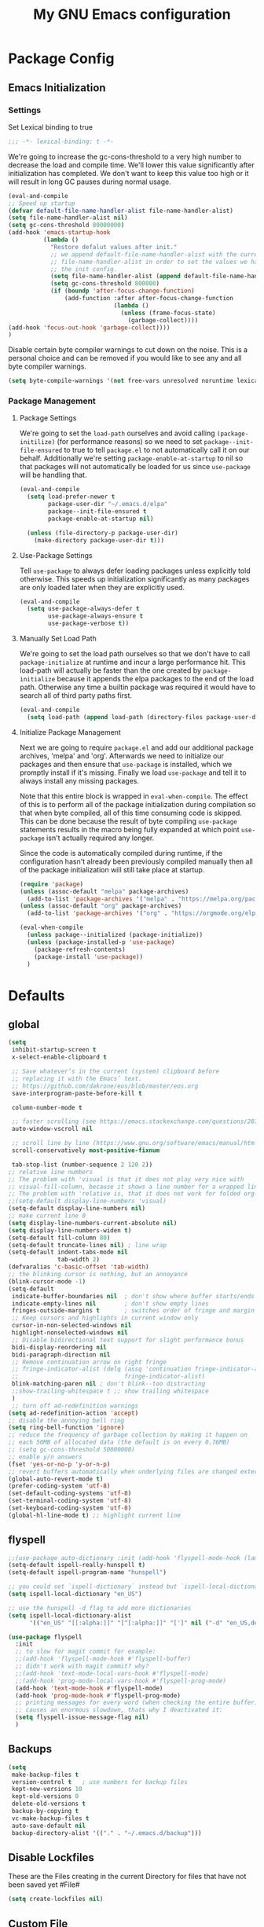 #+TITLE: My GNU Emacs configuration
#+OPTIONS: toc:4 h:4
#+LAYOUT: post
#+DESCRIPTION: Loading emacs configuration using org-babel
#+TAGS: emacs
#+CATEGORIES: editing
#+PROPERTY: header-args:emacs-lisp :results silent :tangle yes
* Package Config
** Emacs Initialization
*** Settings
Set Lexical binding to true
#+BEGIN_SRC emacs-lisp
;;; -*- lexical-binding: t -*-
#+END_SRC

We're going to increase the gc-cons-threshold to a very high number to decrease the load and compile time.
We'll lower this value significantly after initialization has completed. We don't want to keep this value
too high or it will result in long GC pauses during normal usage.

#+BEGIN_SRC emacs-lisp
  (eval-and-compile
  ;; Speed up startup
  (defvar default-file-name-handler-alist file-name-handler-alist)
  (setq file-name-handler-alist nil)
  (setq gc-cons-threshold 80000000)
  (add-hook 'emacs-startup-hook
            (lambda ()
              "Restore defalut values after init."
              ;; we append default-file-name-handler-alist with the current
              ;; file-name-handler-alist in order to set the values we have set in
              ;; the init config.
              (setq file-name-handler-alist (append default-file-name-handler-alist file-name-handler-alist))
              (setq gc-cons-threshold 800000)
              (if (boundp 'after-focus-change-function)
                  (add-function :after after-focus-change-function
                                (lambda ()
                                  (unless (frame-focus-state)
                                    (garbage-collect))))
  (add-hook 'focus-out-hook 'garbage-collect))))
  )
#+END_SRC

Disable certain byte compiler warnings to cut down on the noise. This is a personal choice and can be removed
if you would like to see any and all byte compiler warnings.

#+BEGIN_SRC emacs-lisp
(setq byte-compile-warnings '(not free-vars unresolved noruntime lexical make-local))
#+END_SRC
*** Package Management

**** Package Settings
We're going to set the =load-path= ourselves and avoid calling =(package-initilize)= (for
performance reasons) so we need to set =package--init-file-ensured= to true to tell =package.el=
to not automatically call it on our behalf. Additionally we're setting
=package-enable-at-startup= to nil so that packages will not automatically be loaded for us since
=use-package= will be handling that.

#+BEGIN_SRC emacs-lisp
  (eval-and-compile
    (setq load-prefer-newer t
          package-user-dir "~/.emacs.d/elpa"
          package--init-file-ensured t
          package-enable-at-startup nil)

    (unless (file-directory-p package-user-dir)
      (make-directory package-user-dir t)))
#+END_SRC

**** Use-Package Settings
Tell =use-package= to always defer loading packages unless explicitly told otherwise. This speeds up
initialization significantly as many packages are only loaded later when they are explicitly used.

#+BEGIN_SRC emacs-lisp
  (eval-and-compile
    (setq use-package-always-defer t
          use-package-always-ensure t
          use-package-verbose t))
#+END_SRC

**** Manually Set Load Path
We're going to set the load path ourselves so that we don't have to call =package-initialize= at
runtime and incur a large performance hit. This load-path will actually be faster than the one
created by =package-initialize= because it appends the elpa packages to the end of the load path.
Otherwise any time a builtin package was required it would have to search all of third party paths
first.

#+BEGIN_SRC emacs-lisp
  (eval-and-compile
    (setq load-path (append load-path (directory-files package-user-dir t "^[^.]" t))))
#+END_SRC

**** Initialize Package Management
Next we are going to require =package.el= and add our additional package archives, 'melpa' and 'org'.
Afterwards we need to initialize our packages and then ensure that =use-package= is installed, which
we promptly install if it's missing. Finally we load =use-package= and tell it to always install any
missing packages.

Note that this entire block is wrapped in =eval-when-compile=. The effect of this is to perform all
of the package initialization during compilation so that when byte compiled, all of this time consuming
code is skipped. This can be done because the result of byte compiling =use-package= statements results
in the macro being fully expanded at which point =use-package= isn't actually required any longer.

Since the code is automatically compiled during runtime, if the configuration hasn't already been
previously compiled manually then all of the package initialization will still take place at startup.

#+BEGIN_SRC emacs-lisp
  (require 'package)
  (unless (assoc-default "melpa" package-archives)
    (add-to-list 'package-archives '("melpa" . "https://melpa.org/packages/") t))
  (unless (assoc-default "org" package-archives)
    (add-to-list 'package-archives '("org" . "https://orgmode.org/elpa/") t))

  (eval-when-compile
    (unless package--initialized (package-initialize))
    (unless (package-installed-p 'use-package)
      (package-refresh-contents)
      (package-install 'use-package))
    )
#+END_SRC

* Defaults
** global
#+BEGIN_SRC emacs-lisp
  (setq
   inhibit-startup-screen t
   x-select-enable-clipboard t

   ;; Save whatever’s in the current (system) clipboard before
   ;; replacing it with the Emacs’ text.
   ;; https://github.com/dakrone/eos/blob/master/eos.org
   save-interprogram-paste-before-kill t

   column-number-mode t

   ;; faster scrolling (see https://emacs.stackexchange.com/questions/28736/emacs-pointcursor-movement-lag/28746)
   auto-window-vscroll nil

   ;; scroll line by line (https://www.gnu.org/software/emacs/manual/html_node/efaq/Scrolling-only-one-line.html)
   scroll-conservatively most-positive-fixnum

   tab-stop-list (number-sequence 2 120 2))
  ;; relative line numbers
  ;; The problem with 'visual is that it does not play very nice with
  ;; visual-fill-column, because it shows a line number for a wrapped line.
  ;; The problem with 'relative is, that it does not work for folded org-mode headers.
  ;;(setq-default display-line-numbers 'visual)
  (setq-default display-line-numbers nil)
  ;; make current line 0
  (setq display-line-numbers-current-absolute nil)
  (setq display-line-numbers-widen t)
  (setq-default fill-column 80)
  (setq-default truncate-lines nil) ; line wrap
  (setq-default indent-tabs-mode nil
                tab-width 2)
  (defvaralias 'c-basic-offset 'tab-width)
  ;; the blinking cursor is nothing, but an annoyance
  (blink-cursor-mode -1)
  (setq-default
   indicate-buffer-boundaries nil  ; don't show where buffer starts/ends
   indicate-empty-lines nil        ; don't show empty lines
   fringes-outside-margins t       ; switches order of fringe and margin
   ;; Keep cursors and highlights in current window only
   cursor-in-non-selected-windows nil
   highlight-nonselected-windows nil
   ;; Disable bidirectional text support for slight performance bonus
   bidi-display-reordering nil
   bidi-paragraph-direction nil
   ;; Remove continuation arrow on right fringe
   ;; fringe-indicator-alist (delq (assq 'continuation fringe-indicator-alist)
   ;;                              fringe-indicator-alist)
   blink-matching-paren nil ; don't blink--too distracting
   ;;show-trailing-whitespace t ;; show trailing whitespace
   )
   ;; turn off ad-redefinition warnings
  (setq ad-redefinition-action 'accept)
  ;; disable the annoying bell ring
  (setq ring-bell-function 'ignore)
  ;; reduce the frequency of garbage collection by making it happen on
  ;; each 50MB of allocated data (the default is on every 0.76MB)
  ;; (setq gc-cons-threshold 50000000)
  ;; enable y/n answers
  (fset 'yes-or-no-p 'y-or-n-p)
  ;; revert buffers automatically when underlying files are changed externally
  (global-auto-revert-mode t)
  (prefer-coding-system 'utf-8)
  (set-default-coding-systems 'utf-8)
  (set-terminal-coding-system 'utf-8)
  (set-keyboard-coding-system 'utf-8)
  (global-hl-line-mode t) ;; highlight current line
#+END_SRC
** flyspell
#+BEGIN_SRC emacs-lisp
  ;;(use-package auto-dictionary :init (add-hook 'flyspell-mode-hook (lambda () (auto-dictionary-mode 1))))
  (setq-default ispell-really-hunspell t)
  (setq-default ispell-program-name "hunspell")

  ;; you could set `ispell-dictionary` instead but `ispell-local-dictionary' has higher priority
  (setq ispell-local-dictionary "en_US")

  ;; use the hunspell -d flag to add more dictionaries
  (setq ispell-local-dictionary-alist
        '(("en_US" "[[:alpha:]]" "[^[:alpha:]]" "[']" nil ("-d" "en_US,de_AT") nil utf-8)))

  (use-package flyspell
    :init
    ;; to slow for magit commit for example:
    ;;(add-hook 'flyspell-mode-hook #'flyspell-buffer)
    ;; didn't work with magit commit? why?
    ;;(add-hook 'text-mode-local-vars-hook #'flyspell-mode)
    ;;(add-hook 'prog-mode-local-vars-hook #'flyspell-prog-mode)
    (add-hook 'text-mode-hook #'flyspell-mode)
    (add-hook 'prog-mode-hook #'flyspell-prog-mode)
    ;; printing messages for every word (when checking the entire buffer)
    ;; causes an enormous slowdown, thats why I deactivated it:
    (setq flyspell-issue-message-flag nil)
    )
#+END_SRC
** Backups
#+BEGIN_SRC emacs-lisp
  (setq
   make-backup-files t
   version-control t   ; use numbers for backup files
   kept-new-versions 10
   kept-old-versions 0
   delete-old-versions t
   backup-by-copying t
   vc-make-backup-files t
   auto-save-default nil
   backup-directory-alist '(("." . "~/.emacs.d/backup")))
#+END_SRC
** Disable Lockfiles
These are the Files creating in the current Directory for files that have not been saved yet #File#
#+BEGIN_SRC emacs-lisp
(setq create-lockfiles nil)
#+END_SRC
** Custom File
#+begin_src emacs-lisp
  ;; Don't litter my init file
  (setq custom-file "~/.emacs.d/local/custom-set.el")
  (load custom-file 'noerror)
#+END_SRC
** Encryption
#+BEGIN_SRC emacs-lisp
  (require 'epa-file)
  (epa-file-enable)
#+END_SRC
** MacOS
#+BEGIN_SRC emacs-lisp
  (setq mac-option-modifier nil)
  (setq mac-command-modifier 'meta)
#+END_SRC
* ediff
#+BEGIN_SRC emacs-lisp
  (setq ediff-window-setup-function 'ediff-setup-windows-plain)
  (setq ediff-split-window-function 'split-window-horizontally)
#+END_SRC
* GUI
** internal border
#+BEGIN_SRC emacs-lisp
  (set-frame-parameter nil 'internal-border-width 3)
#+END_SRC
** font
#+BEGIN_SRC emacs-lisp
  ;;(set-default-font "Iosevka-12:spacing=110")
  (add-to-list 'default-frame-alist '(font . "Iosevka:pixelsize=14"))
#+END_SRC
** disable menubar
#+BEGIN_SRC emacs-lisp
  (scroll-bar-mode 0)
  (tool-bar-mode -1)     ; disable the tool-bar
  (menu-bar-mode -1)     ; disable the menu-bar
  (show-paren-mode)
  ;;(electric-pair-mode 1)

;;; Transparent titlebar
;; https://github.com/d12frosted/homebrew-emacs-plus/blob/master/Formula/emacs-plus.rb#L98
;; https://github.com/d12frosted/homebrew-emacs-plus/issues/55
;; https://www.gnu.org/software/emacs/manual/html_node/elisp/Properties-in-Mode.html#Properties-in-Mode
(when (memq window-system '(mac ns))
  (add-to-list 'default-frame-alist '(ns-appearance . dark))
  (add-to-list 'default-frame-alist '(ns-transparent-titlebar . t)))

(setq frame-title-format "%b")

#+END_SRC
** fringe
#+BEGIN_SRC emacs-lisp
  (define-fringe-bitmap 'tilde [64 168 16] nil nil 'center)
  (set-fringe-bitmap-face 'tilde 'fringe)
#+END_SRC
** Themes
#+begin_src emacs-lisp
  (use-package challenger-deep-theme
    :ensure t
    :init (load-theme 'challenger-deep t)
    :config
    (set-face-attribute 'org-level-1 nil :background "#2b2942")
    (set-face-attribute 'org-level-2 nil :background "#2b2942" :foreground (face-attribute 'warning :foreground))
    (set-face-attribute 'org-level-3 nil :background "#2b2942" :foreground (face-attribute 'error :foreground))
    (set-face-attribute 'org-level-4 nil :background "#2b2942" :foreground (face-attribute 'success :foreground))
    (set-face-attribute 'org-level-5 nil :background "#2b2942" :foreground (face-attribute 'org-special-keyword :foreground))
    (set-face-attribute 'org-level-6 nil :background "#2b2942" :foreground (face-attribute 'org-table :foreground)))

  (use-package all-the-icons
    :config
    ;; org-mode ellipsis
    (setq-default org-ellipsis (concat " " (all-the-icons-faicon "angle-down") " ")))

  (use-package all-the-icons-dired
    :after (all-the-icons)
    :init
    (add-hook 'dired-mode-hook 'all-the-icons-dired-mode))
#+end_src
* custom Functions
** local abbrev
#+begin_src emacs-lisp
  (add-to-list 'auto-mode-alist '("\\.emacs.abbreviations\\'" . emacs-lisp-mode))

  (setq
   global-abbrev-file-name "~/.emacs.d/.emacs.abbreviations"
   abbrev-file-name "~/.emacs.d/.emacs.abbreviations")

  ;; because the local abbrev functions depend on projectile and are only useful
  ;; when projectile is loaded
  (with-eval-after-load "projectile"

    (defun my/save-abbrevs ()
      (interactive)
      (write-abbrev-file))

    (defun my/reload-abbrevs ()
      (interactive)
      (message "Reloading abbrevs from %s" global-abbrev-file-name)
      (quietly-read-abbrev-file global-abbrev-file-name)
      (message "Loaded global abbrevs")
      (if (projectile-project-p)
          (let ((project-abbrevs-file (my/get-local-abbrev-file-name)))
            (message "Loading local abbrevs")
            (when (file-exists-p project-abbrevs-file)
              (quietly-read-abbrev-file project-abbrevs-file)))
        (message "No local abbrevs file to load")
        ))

    (defun my/get-local-abbrev-file-name ()
      (concat (projectile-project-root) ".emacs.abbreviations"))


    (defun my/edit-local-abbrevs ()
      (interactive)
      (message "Clearing tables")
      (mapcar (lambda (table) (clear-abbrev-table (symbol-value table))) abbrev-table-name-list)
      (message "Loading local abbrevs only")
      (when (file-exists-p (my/get-local-abbrev-file-name))
        (quietly-read-abbrev-file (my/get-local-abbrev-file-name)))
      (message "Editing loaded abbrevs")
      (edit-abbrevs)
      (advice-add 'edit-abbrevs-redefine :after 'my/edit-abbrevs-redefine-local-after-advice))

    (defun my/edit-abbrevs-redefine-global-after-advice ()
      (message "Writing global abbrevs")
      (write-abbrev-file)
      (advice-remove 'edit-abbrevs-redefine 'my/edit-abbrevs-redefine-global-after-advice)
      (my/reload-abbrevs))

    (defun my/edit-abbrevs-redefine-local-after-advice ()
      (message "Writing local abbrevs")
      (write-abbrev-file (my/get-local-abbrev-file-name))
      (advice-remove 'edit-abbrevs-redefine 'my/edit-abbrevs-redefine-local-after-advice)
      (my/reload-abbrevs))

    (defcustom abbrev-additional-chars
      '((t ?-))
      "Alist that maps major mode symbols to lists of characters that may appear in abbreviations.
    The chars of the special major mode symbol `t' are active in all modes."
      :group 'abbrev
      :type '(repeat :tag "List of modes"
                     (cons :tag "Map major mode symbols to lists of additional chars in abbrevs"
                           (symbol :tag "Mode symbol (`t' stands for all modes)")
                           (repeat :tag "List of additional word-consistent characters" character))))

    (defvar-local T-abbrev-syntax-table nil
      "List of additional characters in abbreviations.")

    (defun T-abbrev-mode-hook-fun ()
      "Populate T-abbrev-syntax-table with the local syntax table modfied by
    the characters in `abbrev-additional-chars'."
      (when abbrev-mode
        (message "abbrev-mode active, building char-list")
        (let ((char-list (append (cdr (assoc major-mode abbrev-additional-chars))
                                 (cdr (assoc 't abbrev-additional-chars)))))
          (message "creating normal syntax table")
          (setq T-abbrev-syntax-table (make-syntax-table (syntax-table)))
          (message "extending syntax table")
          (mapcar (lambda (char)
                    (message "Adding entry for '%c'" char)
                    (modify-syntax-entry char "w" T-abbrev-syntax-table))
                  char-list))
        (my/reload-abbrevs)))

    ;; Wrapping functions of the `abbrev` package with the local syntax table.
    ;; I'm not sure I captured all fun's that need to run with the local syntax-table.
    ;; Adding further functions is easy.
    ;; Just add them to the list at the end of the next form.
    (mapcar
     (lambda (fun)
       (let ((newfun (intern (concat "T-ad-" (symbol-name fun)))))
         (eval
          `(progn
             (defun ,newfun (oldfun &rest args)
               ,(concat "This function evaluates `" (symbol-name fun) "' with `T-abbrev-syntax-table' as active syntax table.
    It is used for the advicing `" (symbol-name fun) "'.")
               (if T-abbrev-syntax-table
                   (with-syntax-table T-abbrev-syntax-table
                     (apply oldfun args))
                 (apply oldfun args)))
             (advice-add (quote ,fun) :around (quote ,newfun))))))
     '(define-mode-abbrev abbrev--before-point))

    (defun my/abbrev-mode-on ()
      (abbrev-mode 1))

    (add-hook 'abbrev-mode-hook #'T-abbrev-mode-hook-fun)
    (add-hook 'prog-mode-hook #'my/abbrev-mode-on)
    (add-hook 'projectile-after-switch-project-hook #'my/reload-abbrevs))
#+end_src

#+BEGIN_SRC emacs-lisp
  (defconst org-config-file "~/.emacs.d/config.org")
  (defun my-funcs/reload-dotfile ()
    "Reload '~/.emacs.d/init.el'."
    (interactive)
    (load-file "~/.emacs.d/init.el"))
  (defun my-funcs/open-dotfile ()
    "Open '~/.emacs.d/config.org."
    (interactive)
    (find-file org-config-file))
  (defun my-funcs/open-snippet-dir ()
    (interactive)
    (let* ((dir (file-name-as-directory (car yas-snippet-dirs)))
           (path (concat dir (symbol-name major-mode))))
      (dired path)))
  (defun my-funcs/flash-region (start end)
    "Makes the region between START and END change color for a moment"
    (let ((overlay (make-overlay start end)))
      (overlay-put overlay 'face 'swiper-match-face-4)
      (run-with-timer 0.2 nil 'delete-overlay overlay)))
  (defun my-funcs/what-face (pos)
    "Tells you the name of the face (point) is on."
    (interactive "d")
    (let ((hl-line-p (bound-and-true-p hl-line-mode)))
      (if hl-line-p (hl-line-mode -1))
      (let ((face (or (get-char-property (point) 'read-face-name)
                      (get-char-property (point) 'face))))
        (if face (message "Face: %s" face) (message "No face at %d" pos)))
      (if hl-line-p (hl-line-mode 1))))

  (defun sudo-edit (&optional arg)
    "Edit currently visited file as root.
     With a prefix ARG prompt for a file to visit.
     Will also prompt for a file to visit if current
     buffer is not visiting a file."
    (interactive "P")
    (if (or arg (not buffer-file-name))
        (find-file (concat "/sudo:root@localhost:"
                           (ido-read-file-name "Find file(as root): ")))
      (find-alternate-file (concat "/sudo:root@localhost:" buffer-file-name))))
#+END_SRC
* dir-locals hook
#+begin_src emacs-lisp
(defun run-local-vars-mode-hook ()
  "Run a hook for the major-mode after the local variables have been processed."
  (run-hooks (intern (format "%S-local-vars-hook" major-mode))))
(add-hook 'hack-local-variables-hook #'run-local-vars-mode-hook)
#+end_src
** Session save/restore
#+BEGIN_SRC emacs-lisp
  (require 'desktop)
  (defvar my-desktop-session-dir
    (concat (getenv "HOME") "/.emacs.d/desktop/")
    "*Directory to save desktop sessions in")
  (defvar my-desktop-session-name-hist nil
    "Desktop session name history")
  (defun my-desktop-save (&optional name)
    "Save desktop by name."
    (interactive)
    (unless name
      (setq name (my-desktop-get-session-name "Save session" t)))
    (when name
      (make-directory (concat my-desktop-session-dir name) t)
      (desktop-save (concat my-desktop-session-dir name) t)))
  (defun my-desktop-save-and-clear ()
    "Save and clear desktop."
    (interactive)
    (call-interactively 'my-desktop-save)
    (desktop-clear)
    (setq desktop-dirname nil))
  (defun my-desktop-read (&optional name)
    "Read desktop by name."
    (interactive)
    (unless name
      (setq name (my-desktop-get-session-name "Load session")))
    (when name
      (desktop-clear)
      (desktop-read (concat my-desktop-session-dir name))))
  (defun my-desktop-change (&optional name)
    "Change desktops by name."
    (interactive)
    (let ((name (my-desktop-get-current-name)))
      (when name
        (my-desktop-save name))
      (call-interactively 'my-desktop-read)))
  (defun my-desktop-name ()
    "Return the current desktop name."
    (interactive)
    (let ((name (my-desktop-get-current-name)))
      (if name
          (message (concat "Desktop name: " name))
        (message "No named desktop loaded"))))
  (defun my-desktop-get-current-name ()
    "Get the current desktop name."
    (when desktop-dirname
      (let ((dirname (substring desktop-dirname 0 -1)))
        (when (string= (file-name-directory dirname) my-desktop-session-dir)
          (file-name-nondirectory dirname)))))
  (defun my-desktop-get-session-name (prompt &optional use-default)
    "Get a session name."
    (let* ((default (and use-default (my-desktop-get-current-name)))
           (full-prompt (concat prompt (if default
                                           (concat " (default " default "): ")
                                         ": "))))
      (completing-read full-prompt (and (file-exists-p my-desktop-session-dir)
                                        (directory-files my-desktop-session-dir))
                       nil nil nil my-desktop-session-name-hist default)))
  (defun my-desktop-kill-emacs-hook ()
    "Save desktop before killing emacs."
    (when (file-exists-p (concat my-desktop-session-dir "last-session"))
      (setq desktop-file-modtime
            (nth 5 (file-attributes (desktop-full-file-name (concat my-desktop-session-dir "last-session"))))))
    (my-desktop-save "last-session"))
  (add-hook 'kill-emacs-hook 'my-desktop-kill-emacs-hook)
#+END_SRC
* Evil
** initialize
#+BEGIN_SRC emacs-lisp
  (use-package evil
    :init
    (setq evil-want-integration nil)
    (setq evil-want-keybinding nil)

    ;; whichwrap like movement across lines
    (setq-default evil-cross-lines t)
    (setq-default evil-search-module 'evil-search
                  evil-want-abbrev-expand-on-insert-exit nil
                  evil-ex-substitute-global t ;; make substitue global by default
                  evil-shift-width 2
                  ;; prevent esc-key from translating to meta-key in terminal mode
                  evil-esc-delay 0
                  evil-want-Y-yank-to-eol t)
    (evil-mode t)
    :config
    (evil-set-initial-state 'package-menu-mode 'normal)
    (evil-set-initial-state 'help-mode 'normal)
    (evil-set-initial-state 'ibuffer-mode 'normal)
    ;;(evil-set-initial-state 'pdf-view-mode 'normal)
    (evil-set-initial-state 'ivy-occur-grep-mode 'normal)
    (evil-set-initial-state 'occur-mode 'normal)
    ;;(setq evil-emacs-state-modes nil)
    ;;(setq evil-insert-state-modes nil)
    ;;(setq evil-motion-state-modes nil)

    ;;Evil smartparens text objects
    (evil-define-text-object evil-a-sexp (count &optional beg end type)
      "outer sexp"
      (evil-range (progn
                    (save-excursion
                      (sp-beginning-of-sexp)
                      (- (point) 1)))
                  (progn
                    (save-excursion
                      (sp-end-of-sexp)
                      (+ (point) 1)))))
    (define-key evil-outer-text-objects-map "f" 'evil-a-sexp)
    (evil-define-text-object evil-i-sexp (count &optional beg end type)
      "inner sexp"
      (evil-range (progn
                    (save-excursion
                      (sp-beginning-of-sexp)
                      (point)))
                  (progn
                    (save-excursion
                      (sp-end-of-sexp)
                      (point)))))
    (define-key evil-inner-text-objects-map "f" 'evil-i-sexp)
    (evil-define-text-object evil-a-top-level-sexp (count &optional beg end type)
      "outer top level sexp"
      (evil-range (progn
                    (save-excursion
                      (beginning-of-defun)
                      (- (point) 1)))
                  (progn
                    (save-excursion
                      (end-of-defun)
                      (+ (point) 1)))))
    (define-key evil-outer-text-objects-map "F" 'evil-a-top-level-sexp)
    (evil-define-text-object evil-i-top-level-sexp (count &optional beg end type)
      "inner top level sexp"
      (evil-range (progn
                    (save-excursion
                      (beginning-of-defun)
                      (point)))
                  (progn
                    (save-excursion
                      (end-of-defun)
                      (point)))))
    (define-key evil-inner-text-objects-map "F" 'evil-i-top-level-sexp)
    (evil-define-text-object evil-a-lisp-element (count &optional beg end type)
      "outer sexp"
      (evil-range (progn
                    (save-excursion
                      ;;TODO
                      ))
                  (progn
                    (save-excursion
                      ;;TODO
                      ))))
    ;;(define-key evil-outer-text-objects-map "e" 'evil-a-lisp-element)
    (evil-define-text-object evil-i-lisp-element (count &optional beg end type)
      "inner sexp"
      (evil-range (progn
                    (save-excursion
                      ;;TODO
                      ))
                  (progn
                    (save-excursion
                      ;;TODO
                      ))))
    ;;(define-key evil-inner-text-objects-map "e" 'evil-i-lisp-element)

    (evil-define-text-object evil-i-line (count &optional beg end type)
      "inner line"
      (evil-range (progn
                    (save-excursion
                      (back-to-indentation)
                      (point)))
                  (progn
                    (save-excursion
                      (end-of-line)
                      (point)))))
    (define-key evil-inner-text-objects-map "l" 'evil-i-line)
    (evil-define-text-object evil-a-line (count &optional beg end type)
      "outer line"
      (evil-range (progn
                    (save-excursion
                      (evil-beginning-of-line)
                      (point)))
                  (progn
                    (save-excursion
                      (end-of-line)
                      (point)))))
    (define-key evil-outer-text-objects-map "l" 'evil-a-line)

  (evil-define-operator evil-eval-elisp-text-object (beg end)
    "Evil operator for evaluating code."
    :move-point nil
    (save-excursion
      (let (eval-str
            value)
        (setq eval-str (buffer-substring beg end))
        (setq value (eval (car (read-from-string eval-str)) lexical-binding))
        (my-funcs/flash-region beg end)
        (my-funcs/eval-overlay value end)
        (message (format "%s" value)))))

  (evil-define-operator evil-narrow-indirect (beg end type)
    "Indirectly narrow the region from BEG to END."
    (interactive "<R>")
    (narrow-to-region-indirect beg end)))
#+end_src
** evil-collection
#+BEGIN_SRC emacs-lisp
  (use-package evil-collection
    :after evil
    :init
    ;; disable company tng (to be able to complete with rtn)
    (setq evil-collection-company-use-tng nil)
    (require 'evil-collection)
     ;; edebug mode clashes with helpful.
    (setq evil-collection-mode-list (delete 'edebug evil-collection-mode-list))
    :config
    ;;(setq evil-collection-mode-list ...)
    ;; These are the mappings i use for window management and i don't want
    ;; evil-collection to override those
    (defun my-evil-collection-key-setup (_mode mode-keymaps &rest _rest)
      (evil-collection-translate-key 'normal mode-keymaps
        (kbd "SPC") nil
        (kbd "gj") nil ;; outline mode would rebind gj
        (kbd "gk") nil ;; outline mode would rebind gj
        ))
    ;; called after evil-collection makes its keybindings
    (add-hook 'evil-collection-setup-hook #'my-evil-collection-key-setup)

    (evil-collection-init)

    )
#+END_SRC
** snippets
#+BEGIN_SRC emacs-lisp
  (use-package yasnippet
    :init
    (yas-global-mode 1))
#+END_SRC
** default-text-scale
#+BEGIN_SRC emacs-lisp
  (use-package default-text-scale
  :after (hydra)
  :init
  (defhydra hydra-zoom ()
      "Zoom"
      ("u" default-text-scale-reset"unzoom")
      ("i" text-scale-increase "in Buffer")
      ("I" default-text-scale-increase "in Frame")
      ("O" default-text-scale-decrease "out Frame")
      ("o" text-scale-decrease "out Buffer")))
#+END_SRC
** hydra
#+BEGIN_SRC emacs-lisp
  (use-package hydra
    :config
    (defhydra hydra-window-resize ()
      "Window resizing"
      ("j" my-funcs/resize-window-down "down")
      ("k" my-funcs/resize-window-up "up")
      ("l" my-funcs/resize-window-right "right")
      ("h" my-funcs/resize-window-left "left")))
  (defhydra hydra-projectile (:color teal :columns 4)
    "Projectile"
    ("f"   projectile-find-file                "Find File")
    ("r"   projectile-recentf                  "Recent Files")
    ("z"   projectile-cache-current-file       "Cache Current File")
    ("x"   projectile-remove-known-project     "Remove Known Project")
    ("d"   projectile-find-dir                 "Find Directory")
    ("b"   projectile-switch-to-buffer         "Switch to Buffer")
    ("c"   projectile-invalidate-cache         "Clear Cache")
    ("X"   projectile-cleanup-known-projects   "Cleanup Known Projects")
    ("o"   projectile-multi-occur              "Multi Occur")
    ("p"   projectile-switch-project           "Switch Project")
    ("k"   projectile-kill-buffers             "Kill Buffers")
    ("q"   nil "Cancel" :color blue))
#+END_SRC
** define lisp modes
#+BEGIN_SRC emacs-lisp
  (setq lisp-modes '(clojure-mode
                     clojurescript-mode
                     lisp-interaction-mode
                     cider-repl-mode
                     emacs-lisp-mode))

  (setq lisp-mode-maps (mapcar (lambda (mode)
                                 (intern (concat (symbol-name mode) "-map")))
                               lisp-modes))
#+END_SRC
** General (keybindings)
[[https://github.com/noctuid/general.el][general.el]]
#+BEGIN_SRC emacs-lisp
  (use-package general
    :after (evil)
    :config
    (setq general-override-states '(insert
                                    emacs
                                    hybrid
                                    normal
                                    visual
                                    motion
                                    operator
                                    replace))
    (general-override-mode)
    ;;(general-evil-setup)
    ;; bind a key globally in normal state; keymaps must be quoted
    (setq general-default-keymaps 'evil-normal-state-map)

    ;; named prefix key
    (setq my-leader "SPC")
    (setq my-leader2 ",")
    (setq local-leader "\\")

    (general-define-key
     :states 'normal
     :keymaps 'override
     "gf" 'counsel-find-file
     "gS" 'my-funcs/open-snippet-dir
     "zw" 'widen
     "s" 'save-buffer
     "S" 'projectile-find-file
     ;; to jump to next enxty in ivy occur
     "] n" 'ivy-occur-next-line
     "[ n" 'ivy-occur-previous-line
     "g s" 'magit-status
     "g G" (lambda ()
             (interactive)
             (evil-ex (concat "g/" (evil-get-register ?/) "/")))
     "`" 'evil-goto-mark-line
     "'" 'evil-goto-mark
     "g ." 'my-funcs/open-dotfile
     "g p" 'counsel-yank-pop
     "Q" 'org-capture
     "g i" (lambda ()
             (interactive)
             (find-file (concat org-directory "/inbox.org")))
     "g o" (lambda ()
             (interactive)
             (counsel-find-file org-directory)))
    (general-define-key
     :states 'normal
     :keymaps 'override
     :prefix my-leader
     ;;"r" 'restart-emacs
     "a" 'org-agenda
     "p" 'hydra-projectile/body
     "q" 'evil-window-delete
     "k" 'kill-buffer
     "D" 'evil-delete-buffer
     "d" 'kill-this-buffer
     "r" (lambda ()
           (interactive)
           (evil-ex (concat "%s/" (evil-get-register ?/) "/")))

     "SPC" 'ace-select-window
     "s" 'dumb-jump-go
     "S" 'dumb-jump-go-prompt
     ;;"h" (general-simulate-keys "C-h")
     "h k" 'helpful-key
     "h SPC" 'which-key-show-top-level
     "h v" 'helpful-variable
     "h f" 'helpful-function
     "h m" 'describe-mode
     "<return>" 'my/projectile-multi-term
     "S-<return>" 'multi-term
     ;;  Avoiding CTRL
     "w" (general-simulate-key "C-w")
     "x" (general-simulate-key "C-x")
     "c" (general-simulate-key "C-c")
     "i" 'ibuffer
     "j" 'projectile-find-file
     "/" 'counsel-rg-project
     "e" 'projectile-switch-to-buffer
     "g s" 'git-gutter:stage-hunk
     "g t" 'git-timemachine
     "g n" 'git-gutter:next-hunk
     "g p" 'git-gutter:previous-hunk
     "g r" 'git-gutter:revert-hunk
     "g p" 'git-gutter:popup-hunk
     "l" 'evil-avy-goto-line
     "u" 'undo-tree-visualize
     "f" 'counsel-find-file
     "b" 'ivy-switch-buffer
     "n" 'next-error
     "N" 'previous-error
     "z" 'hydra-zoom/body
     "o" 'dired-jump
     "O" 'dired)

    (general-define-key
     :states '(operator normal visual)
     :keymaps 'override
     :prefix my-leader2
     "," 'evil-repeat-find-char-reverse)

    (general-define-key
     :states '(operator normal visual)
     :keymaps 'override
     "gf" 'evil-avy-goto-char
     "gl" 'evil-avy-goto-line
     "gW" 'evil-avy-goto-word-1)
    )

#+END_SRC
** move-text
#+begin_src emacs-lisp
  (use-package move-text
    :general
    (:keymaps 'normal
     "] e" 'move-text-down
     "[ e" 'move-text-up))
#+end_src
** evil-surround
#+begin_src emacs-lisp
    (use-package evil-surround
      :after (evil)
      :init
      (global-evil-surround-mode))
#+end_src
** aggressive indent
#+begin_src emacs-lisp
  (use-package aggressive-indent
    :config)
#+end_src
** evil-expat (extra ex-commands)
#+begin_src emacs-lisp
(use-package evil-expat
  ;; optional, defer loading until 1 second of inactivity,
  ;; hence not affecting emacs startup time
  :defer 1)
#+end_src
** evil-args
#+begin_src emacs-lisp
  (use-package evil-args
    :after (evil)
    :config
    ;; bind evil-args text objects
    (define-key evil-inner-text-objects-map "a" 'evil-inner-arg)
    (define-key evil-outer-text-objects-map "a" 'evil-outer-arg)
    )
#+end_src
** evil-lion
#+begin_src emacs-lisp
(use-package evil-lion
  :after (evil)
  :init
  (evil-lion-mode))
#+end_src
** evil-indent-plus textobject
- ii: A block of text with the same or higher indentation.
- ai: The same as ii, plus whitespace.
- iI: A block of text with the same or higher indentation, including the first line above with less indentation.
- aI: The same as iI, plus whitespace.
- iJ: A block of text with the same or higher indentation, including the first line above and below with less indentation.
- aJ: The same as iJ, plus whitespace.
#+begin_src emacs-lisp
  (use-package evil-indent-plus
    :after (evil)
    :init
    ;; bind evil-indent-plus text objects
    (evil-indent-plus-default-bindings)
    )
#+end_src
** evil-numbers
increment and decrement numbers with c-a and c-x
#+begin_src emacs-lisp
    (use-package evil-numbers
      :after (evil)
      :commands (evil-numbers/inc-at-pt evil-numbers/dec-at-pt)
      :init
      (define-key evil-normal-state-map (kbd "C-a") 'evil-numbers/inc-at-pt)
      (define-key evil-normal-state-map (kbd "C-x") 'evil-numbers/dec-at-pt))
#+end_src
** evil-matchit
% to jump between matched tags
#+begin_src emacs-lisp
    (use-package evil-matchit
      :after (evil)
      :init
      (global-evil-matchit-mode 1))
#+end_src
** evil-quickscope
#+BEGIN_SRC emacs-lisp
  (use-package evil-quickscope
    :init
    (global-evil-quickscope-mode 1))
#+END_SRC
** evil-exchange
#+begin_src emacs-lisp
     ;;cx to mark exchange second time to do it
     ;;cxc to cancel
    (use-package evil-exchange
      :commands (evil-exchange)
      :init
      (evil-exchange-cx-install))
#+end_src
** evil-nerd-commenter
#+begin_src emacs-lisp
  (use-package evil-nerd-commenter
    :after general
    :demand t
    :init
    (general-define-key
     :states 'normal
     :keymaps 'override
     "gc" 'evilnc-comment-operator))
#+end_src
** evil-anzu
provides a minor mode which displays current match and total matches 
#+begin_src emacs-lisp
  (use-package evil-anzu
      :after (evil)
      :init
      (require 'evil-anzu))
#+end_src
** evil-owl
view your registers and marks in a posframe before using them
#+begin_src emacs-lisp
  (use-package evil-owl
    :config
    (setq evil-owl-extra-posframe-args '(:width 50 :height 20)
          evil-owl-register-char-limit 50)
    :init
    (evil-owl-mode))
#+end_src
** evil textobject-to-search
#+begin_src emacs-lisp
(evil-define-operator evil-search-textobject (beg end)
  "Evil operator for evaluating code."
  :move-point nil
  (let ((textobj-str (buffer-substring beg end)))
    (setq evil-ex-search-pattern (evil-ex-make-pattern textobj-str t t))
    (evil-ex-search-activate-highlight evil-ex-search-pattern)
    ;; update search history unless this pattern equals the
    ;; previous pattern
    (unless (equal (car-safe evil-ex-search-history) textobj-str)
      (push textobj-str evil-ex-search-history))
    (evil-push-search-history textobj-str t)
    (goto-char beg)))


    (general-def 'normal 'override
      "g/" 'evil-search-textobject)
#+end_src
** ibuffer
#+begin_src emacs-lisp
  (defhydra hydra-ibuffer-main (:color pink :hint nil)
    "
   ^Navigation^ | ^Mark^        | ^Actions^        | ^View^
  -^----------^-+-^----^--------+-^-------^--------+-^----^-------
    _k_:    ʌ   | _m_: mark     | _D_: delete      | _g_: refresh
   _RET_: visit | _u_: unmark   | _S_: save        | _s_: sort
    _j_:    v   | _*_: specific | _a_: all actions | _/_: filter
  -^----------^-+-^----^--------+-^-------^--------+-^----^-------
  "
    ("j" ibuffer-forward-line)
    ("RET" ibuffer-visit-buffer :color blue)
    ("k" ibuffer-backward-line)
    ("m" ibuffer-mark-forward)
    ("u" ibuffer-unmark-forward)
    ("*" hydra-ibuffer-mark/body :color blue)
    ("D" ibuffer-do-delete)
    ("S" ibuffer-do-save)
    ("a" hydra-ibuffer-action/body :color blue)
    ("g" ibuffer-update)
    ("s" hydra-ibuffer-sort/body :color blue)
    ("/" hydra-ibuffer-filter/body :color blue)
    ("q" ibuffer-quit "quit ibuffer" :color blue))
  (defhydra hydra-ibuffer-mark (:color teal :columns 5
                                :after-exit (hydra-ibuffer-main/body))
    "Mark"
    ("*" ibuffer-unmark-all "unmark all")
    ("M" ibuffer-mark-by-mode "mode")
    ("m" ibuffer-mark-modified-buffers "modified")
    ("u" ibuffer-mark-unsaved-buffers "unsaved")
    ("s" ibuffer-mark-special-buffers "special")
    ("r" ibuffer-mark-read-only-buffers "read-only")
    ("/" ibuffer-mark-dired-buffers "dired")
    ("e" ibuffer-mark-dissociated-buffers "dissociated")
    ("h" ibuffer-mark-help-buffers "help")
    ("z" ibuffer-mark-compressed-file-buffers "compressed")
    ("b" hydra-ibuffer-main/body "back" :color blue))
  (defhydra hydra-ibuffer-action (:color teal :columns 4
                                  :after-exit
                                  (if (eq major-mode 'ibuffer-mode)
                                      (hydra-ibuffer-main/body)))
    "Action"
    ("A" ibuffer-do-view "view")
    ("E" ibuffer-do-eval "eval")
    ("F" ibuffer-do-shell-command-file "shell-command-file")
    ("I" ibuffer-do-query-replace-regexp "query-replace-regexp")
    ("H" ibuffer-do-view-other-frame "view-other-frame")
    ("N" ibuffer-do-shell-command-pipe-replace "shell-cmd-pipe-replace")
    ("M" ibuffer-do-toggle-modified "toggle-modified")
    ("O" ibuffer-do-occur "occur")
    ("P" ibuffer-do-print "print")
    ("Q" ibuffer-do-query-replace "query-replace")
    ("R" ibuffer-do-rename-uniquely "rename-uniquely")
    ("T" ibuffer-do-toggle-read-only "toggle-read-only")
    ("U" ibuffer-do-replace-regexp "replace-regexp")
    ("V" ibuffer-do-revert "revert")
    ("W" ibuffer-do-view-and-eval "view-and-eval")
    ("X" ibuffer-do-shell-command-pipe "shell-command-pipe")
    ("b" nil "back"))
  (defhydra hydra-ibuffer-sort (:color amaranth :columns 3)
    "Sort"
    ("i" ibuffer-invert-sorting "invert")
    ("a" ibuffer-do-sort-by-alphabetic "alphabetic")
    ("v" ibuffer-do-sort-by-recency "recently used")
    ("s" ibuffer-do-sort-by-size "size")
    ("f" ibuffer-do-sort-by-filename/process "filename")
    ("m" ibuffer-do-sort-by-major-mode "mode")
    ("b" hydra-ibuffer-main/body "back" :color blue))
  (defhydra hydra-ibuffer-filter (:color amaranth :columns 4)
    "Filter"
    ("m" ibuffer-filter-by-used-mode "mode")
    ("M" ibuffer-filter-by-derived-mode "derived mode")
    ("n" ibuffer-filter-by-name "name")
    ("c" ibuffer-filter-by-content "content")
    ("e" ibuffer-filter-by-predicate "predicate")
    ("f" ibuffer-filter-by-filename "filename")
    (">" ibuffer-filter-by-size-gt "size")
    ("<" ibuffer-filter-by-size-lt "size")
    ("/" ibuffer-filter-disable "disable")
    ("b" hydra-ibuffer-main/body "back" :color blue))
  (general-define-key :keymaps '(ibuffer-mode-map)
                      :states '(normal)
                      "SPC" 'hydra-ibuffer-main/body
                      "j" 'ibuffer-forward-line
                      "k" 'ibuffer-backward-line
                      "J" 'ibuffer-jump-to-buffer)
#+end_src
** help
#+begin_src emacs-lisp
  (general-define-key :keymaps '(help-mode-map)
                      :states '(normal)
                      "C-o" 'help-go-back
                      "C-i" 'help-go-forward
                      "r" 'help-follow
                      "q" 'quit-window)
#+end_src
** package-menu
#+begin_src emacs-lisp
  (setq package-menu-async t)
  (general-define-key :keymaps '(package-menu-mode-map)
                      :states '(normal)
                      "i" 'package-menu-mark-install
                      "U" 'package-menu-mark-upgrades
                      "d" 'package-menu-mark-delete

                      ;; undo
                      "u" 'package-menu-mark-unmark

                      ;; execute
                      "x" 'package-menu-execute
                      ;; "q" 'quit-window ; macros can make sense here.
                      "ZQ" 'evil-quit
                      "ZZ" 'quit-window)
#+end_src
** evil-replace-with-register
#+begin_src emacs-lisp
  (use-package evil-replace-with-register
    :after (evil)
    :init
    (setq evil-replace-with-register-key (kbd "gr"))
    (evil-replace-with-register-install))
#+end_src
** artist-mode
#+begin_src emacs-lisp
(add-hook 'artist-mode-hook #'(lambda () (evil-emacs-state)))
#+end_src
** abbrev
#+begin_src emacs-lisp
(setq-default
 abbrev-mode t)
#+end_src
** company-mode
#+begin_src emacs-lisp
  (use-package company
   :init
   (setq company-idle-delay 0.2
         company-minimum-prefix-length 2
         company-require-match nil
         company-selection-wrap-around t
         company-dabbrev-ignore-case nil
         company-dabbrev-downcase nil)

   (global-company-mode)
   (define-key company-active-map [tab] 'company-complete)
   (define-key company-active-map (kbd "C-n") 'company-select-next)
   (define-key company-active-map (kbd "C-p") 'company-select-previous))

   (use-package company-box :hook (company-mode . company-box-mode))
#+end_src
** narrowing
enable narrowing
#+begin_src emacs-lisp
 (put 'narrow-to-defun  'disabled nil)
 (put 'narrow-to-page   'disabled nil)
 (put 'narrow-to-region 'disabled nil)
#+end_src
#+begin_src emacs-lisp
  (defun narrow-to-region-indirect (start end)
    "Restrict editing in this buffer to the current region, indirectly."
    (interactive "r")
    (deactivate-mark)
    (let ((buf (clone-indirect-buffer nil nil)))
      (with-current-buffer buf
        (narrow-to-region start end))
        (switch-to-buffer buf)))

  (general-define-key
      :states '(normal operator visual)
   :keymaps 'override
   "zn" 'evil-narrow-indirect)
#+end_src
* Package config
** Flycheck
#+begin_src emacs-lisp
  (use-package flycheck
    :general
    (:keymaps 'normal
              "] q" 'flycheck-next-error
              "[ q" 'flycheck-previous-error)
    :after (fringe-helper)
    :init
    (global-flycheck-mode)
    :config
    (setq flycheck-indication-mode 'right-fringe)
    ;; A non-descript, left-pointing arrow
    (fringe-helper-define 'flycheck-fringe-bitmap-double-arrow 'center
      "...X...."
      "..XX...."
      ".XXX...."
      "XXXX...."
      ".XXX...."
      "..XX...."
      "...X....")
    )
#+end_src
** Exec-path
#+BEGIN_SRC emacs-lisp
  (use-package exec-path-from-shell
      :config
      (when (memq window-system '(mac ns x))
        (exec-path-from-shell-copy-env "PGUSER")
        (exec-path-from-shell-copy-env "PGPASSWORD")
        (exec-path-from-shell-initialize)))
#+END_SRC
** Popup Window
#+BEGIN_SRC emacs-lisp
  (use-package shackle
    :init
    (setq shackle-select-reused-windows nil) ; default nil
    (setq shackle-default-alignment 'below) ; default below
    (setq shackle-default-size 0.3) ; default 0.5
    (setq shackle-rules
          '(("*Warnings*"  :size 8  :noselect t)
            ("*Messages*"  :size 12 :noselect t)
            ("*Help*" :select t :align below :inhibit-window-quit nil :modeline nil)
            ("*Metahelp*" :size 0.3 :align left)
            (undo-tree-visualizer-mode :size 0.5 :align right)
            (alchemist-iex-mode :align below)
            (sql-interaction-mode :align below)
            (alchemist-test-report-mode :size 0.4 :align right :noselect t)
            ("*alchemist help*" :select t :align below :inhibit-window-quit nil :modeline nil)
            (magit-status-mode :same t)
            ("*git-gutter:diff*" :same t :inhibit-window-quit t)
            ("*HTTP Response*" :size 0.3 :align below)
            (rg-mode :align below)
            (cider-repl-mode :align below :noselect t)
            (cider-inspector-mode :size 0.3 :align above)
            ("*cider-error*" :size 0.5 :align right)
            (ivy-occur-grep-mode :size 0.3 :align below)
            (flycheck-error-list-mode :select t :autokill t :align below)))
    (shackle-mode 1))
#+END_SRC
** clojure
#+BEGIN_SRC emacs-lisp
  (defun my-funcs/eval-overlay (value point)
    (cider--make-result-overlay (format "%S" value)
                                :where point
                                :duration 'command)
    ;; Preserve the return value.
    value)
  (advice-add 'eval-last-sexp :filter-return
              (lambda (r)
                (my-funcs/eval-overlay r (point))))
  (advice-add 'eval-defun :filter-return
              (lambda (r)
                (my-funcs/eval-overlay
                 r
                 (save-excursion
                   (end-of-defun)
                   (point)))))

  (use-package clojure-mode
    :config
    (require 'cider)
    (setq clojure-align-forms-automatically t)
    (put-clojure-indent 'defui '(2 nil nil (1))))

  (use-package flycheck-clj-kondo
    :after clojure-mode
    :init
    (require 'flycheck-clj-kondo))

  ;; (use-package flycheck-joker
  ;;   :init
  ;;   (require 'flycheck-joker)
  ;;   :config
  ;;   (add-to-list 'flycheck-checkers 'clojure-joker t)
  ;;   (add-to-list 'flycheck-checkers 'clojurescript-joker t))

  (use-package clj-refactor
    :init
    (defun my-clj-refactor-mode-hook ()
    (clj-refactor-mode 1))
    (add-hook 'clojure-mode-hook #'my-clj-refactor-mode-hook))
  (use-package cider
    :init
    (add-hook 'clojure-mode-hook 'cider-mode)
    :after (evil general)
    :commands (cider--make-result-overlay)
    :config
    (setq cider-repl-pop-to-buffer-on-connect 'display-only)
    (setq cider-repl-display-in-current-window nil)
    (setq cider-repl-use-pretty-printing t)
    (autoload 'cider--make-result-overlay "cider-overlays")
    (evil-define-operator evil-eval-clojure-text-object (beg end)
      "Evil operator for evaluating code."
      :move-point nil
      (save-excursion
        (my-funcs/flash-region beg end)
        (cider-eval-region beg end)))
    (defun my/goto-or-switch-back-from-repl ()
      (interactive)
      (if (eq major-mode 'cider-repl-mode)
          (cider-switch-to-last-clojure-buffer)
        (cider-switch-to-repl-buffer)))
    (general-define-key
     :states 'normal
     :keymaps '(cider-inspector-mode-map)
      "n" 'cider-inspector-next-page
      "q" 'quit-window
      "N" 'cider-inspector-prev-page
      "RET" 'cider-inspector-operate-on-point
      "d" 'cider-inspector-pop
      "r" 'cider-inspector-refresh)
    (general-def 'normal '(cider-popup-buffer-mode-map cider-stacktrace-mode-map)
      "q" 'cider-popup-buffer-quit)
    (general-def 'normal '(clojure-mode-map cider-repl-mode-map cider-clojure-interaction-mode-map)
      :prefix local-leader
      "r" 'cider-hydra-repl/body
      "j" 'cider-jack-in
      "s" 'cider-jack-in-clojurescript
      "i" 'cider-inspect-last-result
      "g" 'my/goto-or-switch-back-from-repl
      "c" 'cider-jack-in
      "d" 'cider-hydra-doc/body
      "e" 'cider-hydra-eval/body
      "q" 'hydra-cljr-help-menu/body)
    (general-def 'normal '(clojure-mode-map cider-repl-mode-map cider-clojure-interaction-mode-map)
      "c" (general-key-dispatch 'evil-change
            "p" (general-key-dispatch 'evil-eval-clojure-text-object
                  :name general-dispatch-eval-clojure-text-object
                  "p" (lambda ()
                        (interactive)
                        (let* ((range (evil-a-sexp))
                               (beg (elt range 0))
                               (end (elt range 1)))
                          (evil-eval-clojure-text-object beg end))))
            ;; could be used for other operators where there
            ;; isn't an existing command for the linewise version:
            ;; "c" (general-simulate-keys ('evil-change "c"))
            ))
   ;; for some reason the above also overrides visual state
  (general-define-key :states 'visual
                      :keymaps '(clojure-mode-map cider-repl-mode-map cider-clojure-interaction-mode-map)
                      "c" 'evil-change)
    )
  (use-package cider-hydra
    :after (evil clojure-mode)
    :init
    (add-hook 'cider-mode-hook #'cider-hydra-mode))
  :config

#+end_src
** elisp
#+BEGIN_SRC emacs-lisp
  (general-define-key :states 'normal
                      :keymaps '(emacs-lisp-mode-map lisp-interaction-mode-map)
                      "c" (general-key-dispatch 'evil-change
                      :name list-evil-change-dispatch
                            "p" (general-key-dispatch 'evil-eval-elisp-text-object
                                  :name general-dispatch-eval-elisp-text-object
                                  "p" (lambda ()
                                        (interactive)
                                        (let* ((range (evil-a-sexp))
                                               (beg (elt range 0))
                                               (end (elt range 1)))
                                          (evil-eval-elisp-text-object beg end))))))

   ;; for some reason the above also overrides visual state keybindings
  (general-define-key :states 'visual
                      :keymaps '(emacs-lisp-mode-map lisp-interaction-mode-map)
                      "c" 'evil-change)

#+END_SRC
** which-key
#+begin_src emacs-lisp
  (use-package which-key
    :init
    (which-key-mode))
    (use-package which-key-posframe
      :init
      (which-key-posframe-mode))
#+END_SRC
** Fringe helper
#+BEGIN_SRC emacs-lisp
  (use-package fringe-helper
  :demand t)
#+END_SRC
** Git Gutter
#+BEGIN_SRC emacs-lisp
  (use-package git-gutter-fringe
    :after (fringe-helper)
    :demand t
    :init
    (advice-add 'evil-force-normal-state :after 'git-gutter)
    (add-hook 'focus-in-hook 'git-gutter:update-all-windows)
    :config
    (fringe-mode 3)
    (fringe-helper-define 'git-gutter-fr:added '(center repeated)
      "XXX.....")
    (fringe-helper-define 'git-gutter-fr:modified '(center repeated)
      "XXX.....")
    (fringe-helper-define 'git-gutter-fr:deleted 'bottom
      "X......."
      "XX......"
      "XXX....."
      "XXXX....")
    )
#+END_SRC

** Magit
#+BEGIN_SRC emacs-lisp
  (use-package magit
    :config
    (require 'evil-magit)
    (setq magit-diff-refine-hunk (quote all)))
  (use-package evil-magit
    :after (magit)
    :config
    (general-define-key :keymaps '(magit-mode-map)
                        :states '(normal)
                        "C-n" 'magit-section-forward
                        "C-p" 'magit-section-backward)
    )

  (use-package git-timemachine
    :after general
    :config
    (general-define-key :keymaps '(git-timemachine-mode-map)
                        :states '(normal)
                        :prefix my-leader2
                        "n" 'git-timemachine-show-next-revision
                        "p" 'git-timemachine-show-previous-revision
                        "r" 'git-timemachine-show-current-revision
                        "q" 'git-timemachine-quit))
#+END_SRC
** imenu-list (file overview)
#+BEGIN_SRC emacs-lisp
  (use-package imenu-list
    :config
    (setq imenu-list-focus-after-activation t)
    (setq imenu-list-position 'left)
    (general-define-key :keymaps 'imenu-list-major-mode-map
                        :states '(normal)
                        "|" 'imenu-list-minor-mode
                        "RET" 'imenu-list-goto-entry
                        (kbd "S-<return>") (lambda ()
                                             (interactive)
                                             (imenu-list-goto-entry)
                                             (org-narrow-to-subtree))
                        "i" 'imenu-list-goto-entry
                        "q" 'imenu-list-quit-window))
#+END_SRC
** COMMENT Visual fill Column
#+BEGIN_SRC emacs-lisp
  (use-package visual-fill-column
    :config
    ;;(setq-default visual-fill-column-center-text t)
    :ghook 'text-mode-hook)
#+END_SRC
** Visual Line Mode
#+BEGIN_SRC emacs-lisp
  ;; soft-wrap lines
  (add-hook 'text-mode-hook #'visual-line-mode)
  ;; show right-curly arrow on right of wrapped lines
  (setq visual-line-fringe-indicators '(left-curly-arrow right-curly-arrow))
#+END_SRC
** Org Mode
*** init org-mode
Load org-plus-contrib
#+BEGIN_SRC emacs-lisp
(use-package org
  :ensure org-plus-contrib)
#+END_SRC
*** org settings
**** latex syntax highlight
#+BEGIN_SRC emacs-lisp
  (setq org-highlight-latex-and-related '(latex script entities))
#+END_SRC
**** log done date
#+BEGIN_SRC emacs-lisp
  (setq org-log-done t)
#+END_SRC
**** COMMENT org-indent-mode (indent sub-headings)
#+BEGIN_SRC emacs-lisp
  (add-hook 'org-mode-hook 'org-indent-mode)
#+END_SRC
**** use default log drawer
#+BEGIN_SRC emacs-lisp
(setq org-log-into-drawer t)
#+END_SRC
**** adapt indentation
#+BEGIN_SRC emacs-lisp
  (setq org-adapt-indentation nil)
#+END_SRC
**** enable syntax highlighting in org-babel source code
#+BEGIN_SRC emacs-lisp
(setq org-src-fontify-natively t)
#+END_SRC
**** set org default directory
#+BEGIN_SRC emacs-lisp
  (setq org-agenda-files '("~/org/")
        org-directory "~/org/"
        org-archive-location "~/org/archive/%s::")
#+END_SRC
**** org src block indention
#+BEGIN_SRC emacs-lisp
  (setq org-src-preserve-indentation nil
        org-edit-src-content-indentation 2)
#+END_SRC

**** set default output directory (and not use the current directory by default)
#+BEGIN_SRC emacs-lisp
  (defvar-local org-export-output-directory (concat (getenv "HOME") "/Downloads/org-exports") "directory used for org-mode export")

  (defadvice org-export-output-file-name (before org-add-export-dir activate)
    "Modifies org-export to place exported files in a different directory"
    (when (not pub-dir)
      (setq pub-dir org-export-output-directory)
        (when (not (file-directory-p pub-dir))
         (make-directory pub-dir))))

  (setq org-babel-default-header-args:dot `((:results . "file") (:exports . "results") (:dir . ,org-export-output-directory)))
#+END_SRC

**** latex export class book-noparts (skip part in book layout)
#+BEGIN_SRC emacs-lisp
(setq org-latex-caption-above nil)
(with-eval-after-load 'ox-latex
  (add-to-list 'org-latex-classes
             '("book-noparts"
                "\\documentclass{book}"
                ("\\chapter{%s}" . "\\chapter*{%s}")
                ("\\section{%s}" . "\\section*{%s}")
                ("\\subsection{%s}" . "\\subsection*{%s}")
                ("\\subsubsection{%s}" . "\\subsubsection*{%s}")
                ("\\paragraph{%s}" . "\\paragraph*{%s}")
                ("\\subparagraph{%s}" . "\\subparagraph*{%s}"))))
#+END_SRC
**** capture templates
#+BEGIN_SRC emacs-lisp
  (defun my/add-org-id (properties)
    (let ((id  ":ID: %(shell-command-to-string \"uuidgen\"):CREATED: %U"))
      (cons id properties)))

  (defun my/properties-list->string (properties)
    (let ((head  "\n:PROPERTIES:"))
      (concat (string-join (cons head properties) "\n")
              "\n:END:")))

  (add-hook 'org-capture-mode-hook 'evil-insert-state)

  (setq org-capture-templates
           `(("i"
              "INBOX"
              entry
              (file "inbox.org")
              ,(concat "* %?" (my/properties-list->string (my/add-org-id nil)))
              :prepend t)
             ("t"
              "INBOX TODO"
              entry
              (file "inbox.org")
              "* TODO %? SCHEDULED: %t")))
     (setq org-refile-use-outline-path 'file)
     (setq org-outline-path-complete-in-steps nil)
     ;; use a depth level of 6 max
     (setq org-refile-targets
           '((org-agenda-files . (:maxlevel . 4))))
     #+END_SRC
**** set inline image background
#+BEGIN_SRC emacs-lisp
  (defcustom org-inline-image-background nil
    "The color used as the default background for inline images.
    When nil, use the default face background."
    :group 'org
    :type '(choice color (const nil)))

    (defun org-display-inline-images--with-color-theme-background-color (args)
      "Specify background color of Org-mode inline image through modify `ARGS'."
      (let* ((file (car args))
             (type (cadr args))
             (data-p (caddr args))
             (props (cdddr args)))
        ;; get this return result style from `create-image'
        (append (list file type data-p)
                ;;(list :background (face-background 'default))
                (list :background org-inline-image-background)
                props)))

    (advice-add 'create-image :filter-args
                #'org-display-inline-images--with-color-theme-background-color)

    (setq org-inline-image-background "#ffffff")
#+END_SRC
**** smart invisible edits (show edits and don't allow deletion)
     #+BEGIN_SRC emacs-lisp
(setq-default org-catch-invisible-edits 'smart)
     #+END_SRC
**** COMMENT hide leading stars
     #+BEGIN_SRC emacs-lisp
(setq-default org-hide-leading-stars t)
     #+END_SRC
*** org-bullets (pretty bullets)
#+BEGIN_SRC emacs-lisp
  (use-package org-bullets
    :config
    ;;(setq org-bullets-bullet-list '("·"))
    :init
    (add-hook 'org-mode-hook
              (lambda ()
              (org-bullets-mode 1))))
#+END_SRC
*** COMMENT org-sticky-header
#+BEGIN_SRC emacs-lisp
   (use-package org-sticky-header
     :init
     (add-hook 'org-mode-hook 'org-sticky-header-mode)
     :config
     (setq org-sticky-header-full-path 'full))
#+END_SRC
*** COMMENT blank before new entry
#+BEGIN_SRC emacs-lisp
(setq-default org-blank-before-new-entry '((heading . nil) (plain-list-item . nil)))
#+END_SRC
*** babel languages
#+begin_src emacs-lisp
  (org-babel-do-load-languages
   'org-babel-load-languages
   '((shell . t)
     (gnuplot . t)
     (R . t)
     (sql . t)
     (dot . t)))
#+end_src
*** org-ref
#+BEGIN_SRC emacs-lisp
  (use-package org-ref)
#+END_SRC
*** org-Reveal (HTML presentations)
#+BEGIN_SRC emacs-lisp
  (use-package ox-reveal)
  ;;(setq org-reveal-root "http://cdn.jsdelivr.net/reveal.js/3.0.0/")
  ;;(setq org-reveal-mathjax t)
  (use-package org-re-reveal-ref)
  (use-package htmlize)
#+END_SRC
*** org-templates

#+BEGIN_SRC emacs-lisp
  (when (version<= "9.2.0" (org-version))
    (require 'org-tempo)
    (add-to-list 'org-modules 'org-tempo)
    (add-to-list 'org-structure-template-alist '("S" . "src emacs-lisp")))
#+END_SRC

*** org-habit
#+BEGIN_SRC emacs-lisp
  (require 'org-habit)
  (add-to-list 'org-modules 'org-habit)
  (setq org-habit-show-habits-only-for-today nil)
#+END_SRC

*** fontify-whole-heading-line
Fontify the whole line for headings (with a background color).
#+BEGIN_SRC emacs-lisp
(setq-default org-fontify-whole-heading-line t)
#+END_SRC
*** evil keybindings in org-mode
#+BEGIN_SRC emacs-lisp
  (use-package worf
    :init
    (add-hook 'org-mode-hook 'worf-mode)
    ;; set the worf-mode keymap to an empty keymap to remove all worf bindings
    (add-hook 'worf-mode-hook
              (lambda ()
                (push `(worf-mode . ,(make-sparse-keymap)) minor-mode-overriding-map-alist)))

    )

  (defhydra myorg-hydra-change (:hint nil)
    "
  ^ ^ _k_ ^ ^    _t_ags    _p_rop | _x_:archive
  _h_ ^+^ _l_    _n_ame    _e_ol  |
  ^ ^ _j_ ^ ^    ^ ^       ^ ^    |
  "
    ;; arrows
    ("j" org-metadown)
    ("k" org-metaup)
    ("h" org-metaleft)
    ("l" org-metaright)

    ("e" move-end-of-line :exit t)
    ;; misc
    ("p" org-set-property :exit t)
    ("t" org-set-tags :exit t)
    ("n" worf-change-name :exit t)
    ("x" org-archive-subtree-default-with-confirmation :exit t)
    ("q" nil)
    ("c" nil))


  (defun my-org-before-or-after (before)
    (if before
        (evil-insert-line nil)
      (evil-append-line nil)))

  (defun my-org-new-item (before)
    (if (org-at-heading-p)
        (progn
          (my-org-before-or-after before)
          (if before
              (org-insert-heading)
            (org-insert-heading-respect-content)))
      (if (org-at-item-checkbox-p)
          (progn
            (my-org-before-or-after before)
            (org-insert-todo-heading 1))
        (if (org-at-item-p)
            (progn
              (my-org-before-or-after before)
              (org-insert-item))
          (progn
            (worf-back-to-heading)
            (my-org-new-item before))))))

  (defun my-org-new-item-before ()
    (interactive)
    (my-org-new-item t))

  (defun my-org-new-item-after ()
    (interactive)
    (my-org-new-item nil))

  (defun my-org-export-widen ()
    (interactive)
    (save-restriction
      (widen)
      (org-export-dispatch)))

  (general-define-key :keymaps 'org-mode-map
                      :states '(normal)
                      ;;"TAB" 'org-cycle
                      "<" 'org-metaleft
                      ">" 'org-metaright
                      "|" 'org-sidebar-tree
                      "RET" (lambda ()
                              (interactive)
                              (if (org-in-src-block-p)
                                  (org-edit-special)
                                (if (org-at-item-checkbox-p)
                                    (org-toggle-checkbox)
                                  (org-open-at-point)))
                              (evil-normal-state))
                      (kbd "S-<return>") 'org-narrow-to-subtree)
  (general-define-key :prefix my-leader2
                      :keymaps 'org-mode-map
                      :states '(normal)
                      ;;"o" (lambda ()
                      ;;(interactive)
                      ;;(org-insert-heading-respect-content)
                      ;;(evil-insert-state))
                      "e" 'my-org-export-widen
                      "o" 'my-org-new-item-after
                      "O" 'my-org-new-item-before
                      "a" (lambda ()
                            (interactive)
                            (org-insert-heading-respect-content)
                            (org-demote-subtree)
                            (evil-insert-state))
                      "X" 'org-archive-subtree-default-with-confirmation
                      "s" 'org-schedule
                      "r" 'org-refile
                      "n" 'org-narrow-to-subtree
                      "t" 'org-todo
                      "T" 'counsel-org-tag
                      "p" 'org-insert-link
                      "y" 'org-store-link
                      "x" 'org-archive-subtree
                      "c" 'myorg-hydra-change/body
                      "l" 'worf-right
                      "g" 'counsel-org-goto
                      "j" 'worf-down
                      "k" 'worf-up
                      "h" 'worf-left
                      "J" 'org-metadown
                      "K" 'org-metaup
                      "H" 'org-metaleft
                      "L" 'org-metaright
                      "/" 'org-toggle-comment
                      "RET" (lambda ()
                             (interactive)
                             (org-tree-to-indirect-buffer)
                             (other-window 1))
                      "SPC" 'worf-back-to-heading
                      "H" (lambda ()
                            (interactive)
                            (worf-left)
                            (org-cycle)))
  ;; key for exiting src edit mode
  (general-define-key :keymaps 'org-src-mode-map
                      :states '(normal)
                      "RET" 'org-edit-src-exit)
#+END_SRC
*** open source code in same windowemacs
#+BEGIN_SRC emacs-lisp
  (setq org-src-window-setup 'current-window)
#+END_SRC
*** org-sidebar
#+BEGIN_SRC emacs-lisp
  (use-package org-sidebar)
#+END_SRC
*** evil-org
https://github.com/Somelauw/evil-org-mode
I only use a few features from this mode like testobjects: 

|-----+---------------------|
| Key | Object              |
|-----+---------------------|
| e   | Org Object          |
| E   | Org Element         |
| r   | Org greater Element |
| R   | Org Subtree         |
|-----+---------------------|
and the `>` and `<` opererators for promoting and demoting headers and
#+BEGIN_SRC emacs-lisp
  (use-package evil-org
    :after org
    :init
    (setf evil-org-key-theme '(operators textobjects table))
    (add-hook 'org-mode-hook 'evil-org-mode)
    :config
    ;; diable o/O special handling for items
    (setq evil-org-special-o/O nil)
    (require 'evil-org-agenda)
    (evil-org-agenda-set-keys))
#+END_SRC
*** org-download
Download images and insert them into org buffers (drag and drop support)
#+BEGIN_SRC emacs-lisp
  (use-package org-download
    :after org
    :init
    (setq-default org-download-screenshot-method "flameshot gui -r -d 3000 | magick png:- %s")
    (setq-default org-download-image-dir "~/org/images"
                  org-download-heading-lvl nil)
    (add-hook 'dired-mode-hook 'org-download-enable)
    (require 'org-download))
#+END_SRC
** smartparens
#+BEGIN_SRC emacs-lisp
  (use-package smartparens
    :init
    (add-hook 'clojure-mode-hook 'turn-on-smartparens-strict-mode)
    (add-hook 'cide-clojure-interaction-mode-hook 'turn-on-smartparens-strict-mode)
    (add-hook 'lisp-interaction-mode-hook 'turn-on-smartparens-strict-mode)
    (add-hook 'cider-repl-mode-hook 'turn-on-smartparens-strict-mode)
    (add-hook 'emacs-lisp-mode-hook 'turn-on-smartparens-strict-mode)
    (smartparens-global-mode 1)
    :config
    (setq sp-navigate-interactive-always-progress-point t)

    (sp-local-pair 'emacs-lisp-mode "'" nil :actions nil)
    (sp-local-pair 'clojure-mode "'" nil :actions nil)
    (sp-local-pair 'lisp-interaction-mode "'" nil :actions nil)
    (sp-local-pair 'clojure-interaction-mode "'" nil :actions nil)
    (sp-local-pair 'cider-repl-mode "'" nil :actions nil)

  (use-package evil-smartparens
    :init (require 'evil-smartparens)
    :after (evil general smartparens evil-surround)
    :config
    (add-to-list 'evil-surround-operator-alist
    '(evil-sp-change . change))
    (add-to-list 'evil-surround-operator-alist
    '(my-evil-sp-change . change))
    (add-to-list 'evil-surround-operator-alist
    '(evil-sp-delete . delete))
    (add-to-list 'evil-surround-operator-alist
    '(my-evil-sp-delete . delete))

    (defun maybe-join-lisp-line ()
      (save-excursion
        (when (string-match-p "^\s*[\])}]+\s*$" (thing-at-point 'line t))
          (evil-previous-line-first-non-blank)
          (join-line 1))))

    (evil-define-operator my-evil-sp-delete (&rest r)
      "Call `evil-sp-delete' and join lines"
      (interactive "<R><x><y>")
      (apply 'evil-sp-delete r)
      (maybe-join-lisp-line))

    (evil-define-operator my-evil-sp-change (&rest r)
      "Call `evil-sp-change' and join lines"
      (interactive "<R><x><y>")
      (apply 'evil-sp-change r)
      (maybe-join-lisp-line))


    (defun in-sexp ()
      (> (nth 0 (syntax-ppss)) 0))

    (defun next-paren (&optional closing)
      "Go to the next/previous closing/opening parenthesis/bracket/brace."
      (if closing
          (let ((curr (point)))
            (forward-char)
            (unless (eq curr (search-forward-regexp "[])}]"))
              (backward-char)))
        (search-backward-regexp "[[({]")))

    (defun open-paren-around (paren element beginning)
      (when (and element (in-sexp))
        (next-paren))
      (sp-wrap-with-pair paren)
      (if beginning
          (progn
            (insert " ")
            (evil-backward-char 1))
        (progn
          (evilmi-jump-items)
          (evil-forward-char 1)
          (insert " ")))
      (evil-insert nil))

    (evil-define-command lisp-next-paren (count)
      (interactive "<c>")
      (if count
          (dotimes (number count)
            (call-interactively 'sp-next-sexp))
        (call-interactively 'sp-next-sexp)))

    (evil-define-command lisp-previous-paren (count)
      (interactive "<c>")
      (if count
          (sp-next-sexp (* count -1))
        (sp-next-sexp -1)))

    (general-define-key
     :states '(normal operator visual)
     :keymaps lisp-mode-maps
     [remap evil-delete] 'my-evil-sp-delete
     [remap evil-change] 'my-evil-sp-change)

    (general-define-key
     :states 'normal
     :keymaps lisp-mode-maps
     :prefix my-leader2
     "W" (lambda ()
           (interactive)
           (open-paren-around "(" t nil))
     "w" (lambda ()
           (interactive)
           (open-paren-around "(" t t))
     "e)" (lambda ()
            (interactive)
            (open-paren-around "(" t nil))
     "e(" (lambda ()
            (interactive)
            (open-paren-around "(" t t))
     "e}" (lambda ()
            (interactive)
            (open-paren-around "{" t nil))
     "e{" (lambda ()
            (interactive)
            (open-paren-around "{" t t))
     "e]" (lambda ()
            (interactive)
            (open-paren-around "[" t nil))
     "e[" (lambda ()
            (interactive)
            (open-paren-around "[" t t))
     "e}" (lambda ()
            (interactive)
            (open-paren-around "{" t nil))
     "e{" (lambda ()
            (interactive)
            (open-paren-around "{" t t))
     "i" (lambda ()
           (interactive)
           (open-paren-around "(" nil t))
     "I" (lambda ()
           (interactive)
           (open-paren-around "(" nil nil))
     "(" (lambda ()
           (interactive)
           (open-paren-around "(" nil t))
     ")" (lambda ()
           (interactive)
           (open-paren-around "(" nil nil))
     "[" (lambda ()
           (interactive)
           (open-paren-around "[" nil t))
     "]" (lambda ()
           (interactive)
           (open-paren-around "[" nil nil))
     "{" (lambda ()
           (interactive)
           (open-paren-around "{" nil t))
     "}" (lambda ()
           (interactive)
           (open-paren-aroundn "{" nil nil))
     "@" 'sp-splice-sexp
     "o" (lambda ()
           (interactive)
           (when (string-match-p "^[^\[({]" (thing-at-point 'sexp t))
             (sp-backward-up-sexp))
           (sp-raise-sexp))
     "O" 'sp-raise-sexp)

    (general-define-key
     :states 'normal
     :keymaps lisp-mode-maps
     ;;c is defined in vim-exchange
     "W" 'lisp-next-paren
     "B" 'lisp-previous-paren
     "(" 'sp-backward-up-sexp
     ")" (lambda ()
           (interactive)
           (sp-backward-up-sexp)
           (evilmi-jump-items))
     ">" (general-key-dispatch 'evil-shift-right
           "I" (lambda ()
                 (interactive)
                 (sp-end-of-sexp)
                 (when (not (char-equal (preceding-char)  ?  ))
                   (insert " "))
                 (evil-insert nil))
           ")" 'sp-forward-slurp-sexp
           "(" 'sp-backward-barf-sexp)
     "<" (general-key-dispatch 'evil-shift-left
           "I" (lambda ()
                 (interactive)
                 (sp-beginning-of-sexp)
                 (when (not (char-equal (following-char)  ?  ))
                   (insert " ")
                   (evil-backward-char))
                 (evil-insert nil))
           ")" 'sp-forward-barf-sexp
           "(" 'sp-backward-slurp-sexp)

     [remap evil-change-line] 'evil-sp-change-line
     [remap evil-delete-line] 'evil-sp-delete-line)


    (general-def 'normal
      ">" (general-key-dispatch 'evil-shift-right
            ")" 'sp-forward-slurp-sexp
            "(" 'sp-backward-barf-sexp)
      "<" (general-key-dispatch 'evil-shift-left
            ")" 'sp-forward-barf-sexp
            "(" 'sp-backward-slurp-sexp))))

#+END_SRC
** Latex
** AucTex
#+BEGIN_SRC emacs-lisp
  (use-package auctex-latexmk
    :init
    (add-hook 'latex-mode-local-vars-hook '(lambda () (setq TeX-command-default "latexmk")))
    (add-hook 'latex-mode-local-vars-hook 'flyspell-mode)
    (add-hook 'LaTeX-mode-hook
              (lambda ()
                (push
                 '("latexmk" "latexmk -pdf -pvc %s" TeX-run-TeX nil t
                   :help "Run latexmk on file")
                 TeX-command-list)))
    :config
    (auctex-latexmk-setup))

  (setq-default TeX-quote-after-quote t)

#+END_SRC
*** Bibtex
#+BEGIN_SRC emacs-lisp
(use-package ivy-bibtex)
#+END_SRC
** projectile
#+begin_src emacs-lisp
  (use-package projectile
    :config
    ;; test fn in hashtabe has to be equal because we will use strings as keys
    (setq my-projects-loaded (make-hash-table :test 'equal))
    (setq projectile-completion-system 'ivy)
    (projectile-global-mode))

  (use-package counsel-projectile :after (projectile))
#+end_src
** popup (dependency)
#+begin_src emacs-lisp
  (use-package popup)
#+end_src
** rainbow-delimiters
#+begin_src emacs-lisp
  (use-package rainbow-delimiters
    :init
    (add-hook 'prog-mode-hook #'rainbow-delimiters-mode)
    (add-hook 'cider-repl-mode #'rainbow-delimiters-mode)
    )
#+end_src
** undo-tree
#+begin_src emacs-lisp
  (use-package undo-tree
    :init (setq undo-tree-visualizer-timestamps t
                undo-tree-visualizer-diff t
                ;; 10X bump of the undo limits to avoid issues with premature
                ;; Emacs GC which truncages the undo history very aggresively
                undo-limit 800000
                undo-strong-limit 12000000
                undo-outer-limit 120000000)

    :config
    (progn
      (setq undo-tree-enable-undo-in-region nil
            undo-tree-visualizer-diff t
            undo-tree-visualizer-timestamps t
            undo-tree-history-directory-alist '(("." . "~/.emacs.d/undo")))))
#+end_src
** recentf
for keeping track of recent files, provides helm-recentf with data
#+begin_src emacs-lisp
     (use-package recentf
       :config
       (recentf-mode 1)
       )
#+end_src
** ivy
http://oremacs.com/swiper/
#+BEGIN_SRC emacs-lisp
  (use-package ivy
    :init (ivy-mode t)
    :config
    ;; regex order
    (setq ivy-re-builders-alist '((t . ivy--regex-ignore-order)))
    (define-key ivy-mode-map [escape] 'minibuffer-keyboard-quit)
    (define-key ivy-minibuffer-map (kbd "C-i") 'ivy-call)
    (define-key ivy-minibuffer-map (kbd "C-o") 'ivy-occur)
  (general-define-key :keymaps '(ivy-occur-grep-mode-map)
                      :states '(normal)
                      "q" 'evil-delete-buffer)
    (defvar pop-target-window)
    (make-variable-buffer-local 'pop-target-window)
    (advice-add 'compilation-goto-locus :around #'my-around-compilation-goto-locus)
    (defun my-around-compilation-goto-locus (orig-func &rest args)
      (advice-add 'pop-to-buffer :override #'my-pop-to-buffer)
      (apply orig-func args))
    (defun my-pop-to-buffer (buffer &optional action norecord)
      (advice-remove 'pop-to-buffer #'my-pop-to-buffer)
      (let ((from-buffer (current-buffer))
            (reused-window (display-buffer-reuse-window buffer nil)))
        (cond (reused-window
               (select-window reused-window norecord))
              ((and (bound-and-true-p pop-target-window)
                    (window-live-p pop-target-window))
               (window--display-buffer buffer pop-target-window 'reuse)
               (select-window pop-target-window norecord))
              (t
               (pop-to-buffer buffer action norecord)
               (with-current-buffer from-buffer
                 (setq-local pop-target-window (selected-window)))))))
    )
  (use-package counsel
    :after ivy
    :init (counsel-mode t))
  (use-package swiper
    :after ivy)
  (use-package avy
    :after ivy
    :config
    (defun avy-line-saving-column ()
      (interactive)
      (let ((col (current-column)))
        (avy-goto-line)
        (move-to-column col)))
    )

    (use-package ivy-rich
      :after ivy)

    (use-package ivy-prescient
      :after ivy
      :init
      (ivy-prescient-mode))
#+END_SRC
** hex colors
#+begin_src emacs-lisp
  (use-package rainbow-mode
    :config)
#+end_src
** command-log-mode
#+begin_src emacs-lisp
  (use-package command-log-mode
    :config)
#+end_src
** eyebrowse
#+begin_src emacs-lisp
  (use-package eyebrowse
    :init
    (eyebrowse-mode t)
    :config
    (general-define-key :keymaps '(eyebrowse-mode-map)
                      :states '(normal)
                      "M-0" 'eyebrowse-switch-to-window-config-0
                      "M-1" 'eyebrowse-switch-to-window-config-1
                      "M-2" 'eyebrowse-switch-to-window-config-2
                      "M-3" 'eyebrowse-switch-to-window-config-3
                      "M-4" 'eyebrowse-switch-to-window-config-4
                      "M-5" 'eyebrowse-switch-to-window-config-5
                      "M-6" 'eyebrowse-switch-to-window-config-6
                      "M-7" 'eyebrowse-switch-to-window-config-7
                      "M-8" 'eyebrowse-switch-to-window-config-8
                      "M-9" 'eyebrowse-switch-to-window-config-9))
#+end_src
** highlight-symbol
#+begin_src emacs-lisp
  (use-package highlight-symbol
    :init
    (highlight-symbol-mode t)
    :config
    ;; Overwrite functions for performance imporments.
    ;; See  https://github.com/nschum/highlight-symbol.el/issues/26   
    (defun highlight-symbol-add-symbol-with-face (symbol face)
      (save-excursion
        (goto-char (point-min))
        (while (re-search-forward symbol nil t)
          (let ((ov (make-overlay (match-beginning 0)
                                  (match-end 0))))
            (overlay-put ov 'highlight-symbol t)
            (overlay-put ov 'face face)))))
    (defun highlight-symbol-remove-symbol (_symbol)
      (dolist (ov (overlays-in (point-min) (point-max)))
        (when (overlay-get ov 'highlight-symbol)
          (delete-overlay ov))))

    ;; Configuration
    (setq highlight-symbol-idle-delay 1.5))
    #+end_src
** dired
*** settings
load direx-x (for dired-jump)
#+BEGIN_SRC emacs-lisp
(load "dired-x")
#+END_SRC
Dired tries to guess a default target directory, when dired windows a next to each other.
#+BEGIN_SRC emacs-lisp
(setq dired-dwim-target t)
#+END_SRC
Hide details by default (can be toggled with "(")
#+BEGIN_SRC emacs-lisp
(add-hook 'dired-mode-hook
      (lambda ()
        (dired-hide-details-mode)))
#+END_SRC
move files to trash
#+BEGIN_SRC emacs-lisp
      (setq delete-by-moving-to-trash t)
#+END_SRC
Human readable filesize
#+BEGIN_SRC emacs-lisp
      (setq dired-listing-switches "-alh")
#+END_SRC
Prevents dired from creating an annoying popup when dired-find-alternate-file is called.
#+BEGIN_SRC emacs-lisp
  (put 'dired-find-alternate-file 'disabled nil)
#+END_SRC
Recursive copy and deletion
#+BEGIN_SRC emacs-lisp
  (setq dired-recursive-copies 'always
        dired-recursive-deletes 'always)
#+END_SRC
*** Colourful columns
#+BEGIN_SRC emacs-lisp
  (use-package diredfl
    :init
    (diredfl-global-mode 1))
#+END_SRC

*** Git info
#+BEGIN_SRC emacs-lisp
  (use-package dired-git-info)
#+END_SRC

*** dired-subtree
#+BEGIN_SRC emacs-lisp
  (use-package dired-subtree
    :after (dired)
    :config)
#+END_SRC
*** dired-ranger
Multi-stage copy/pasting of files and bookmarks
#+BEGIN_SRC emacs-lisp
  (use-package ranger
    :after (dired))
#+END_SRC
*** peep-dired
#+begin_src emacs-lisp
  (use-package peep-dired)
#+end_src
*** dired-sidebar
#+begin_src emacs-lisp
  (use-package dired-sidebar
        :after (dired)
        :commands (dired-sidebar-toggle-sidebar)
        :init
        (general-define-key :prefix my-leader "TAB" 'dired-sidebar-toggle-sidebar)
        ;; (setq dired-sidebar-use-custom-modeline t)
        ;; (setq dired-sidebar-mode-line-format nil)
        (add-hook 'dired-sidebar-mode-hook (lambda ()
                                             (linum-mode -1)
                                             (fringe-mode 0)
                                             (hl-line-mode)
                                             (set-face-background hl-line-face "#1b182c")
                                             (setq buffer-face-mode-face `(:background "#100e23"))
                                             (buffer-face-mode 1)))


        :config
        ;; (setq dired-sidebar-theme 'nerd)
        ;; (setq dired-sidebar-use-term-integration t)
        ;; (setq dired-sidebar-use-custom-font t)
        )
#+end_src
*** Keybindings
#+BEGIN_SRC emacs-lisp
  (defun my/dired-open-file ()
        "In dired, open the file named on this line."
        (interactive)
        (let* ((file (dired-get-filename nil t)))
          (call-process "xdg-open" nil 0 nil file)))

    (defun my/dired-up-directory ()
      "Take dired up one directory, but behave like dired-find-alternative-file (leave no orphan buffer)"
      (interactive)
      (let ((old (current-buffer)))
        (dired-up-directory)
        (kill-buffer old)))
    (defun my/dired-create-file (file)
      (interactive
       (list
        (read-file-name "Create file: " (dired-current-directory))))
      (write-region "" nil (expand-file-name file) t)
      (dired-add-file file)
      (revert-buffer)
      (dired-goto-file (expand-file-name file)))

    (general-define-key :keymaps '(dired-mode-map)
                        :states '(normal)
                        "h" 'my/dired-up-directory
                        "DEL" 'my/dired-up-directory
                        (kbd "S-<return>") 'my/dired-open-file
                        "RET" 'dired-find-alternate-file
                        "TAB" 'dired-subtree-toggle
                        "i" 'peep-dired
                        "l" 'dired-find-alternate-file
                        "c" 'dired-do-rename
                        "C" 'dired-do-copy
                        "y" 'dired-ranger-copy
                        "p" 'dired-ranger-paste
                        "v" 'dired-ranger-move
                        "R" 'dired-do-redisplay
                        "r" 'wdired-change-to-wdired-mode
                        "f" 'counsel-file-jump
                        "o" 'my/dired-create-file
                        "O" 'dired-create-directory
                        "n" 'evil-ex-search-next
                        "N" 'evil-ex-search-previous
                        "q" 'kill-this-buffer
                        "!" 'dired-do-shell-command)
#+END_SRC
** restclient
#+begin_src emacs-lisp
  (use-package restclient)
#+end_src
** SQL
Fix Misaligned query result for postgres
See https://www.emacswiki.org/emacs/SqlMode
#+begin_src emacs-lisp
 (defun my-sql-login-hook ()
   "Custom SQL log-in behaviours. See `sql-login-hook'."
   ;; n.b. If you are looking for a response and need to parse the
   ;; response, use `sql-redirect-value' instead of `comint-send-string'.
   (when (eq sql-product 'postgres)
     (let ((proc (get-buffer-process (current-buffer))))
       ;; Output each query before executing it. (n.b. this also avoids
       ;; the psql prompt breaking the alignment of query results.)
       (comint-send-string proc "\\set ECHO queries\n"))))
#+end_src
** sql
#+begin_src emacs-lisp
  (use-package sqlup-mode
    :config
    (add-hook 'sql-mode-hook (lambda () (sqlup-mode 1))))
#+end_src
** web-mode
#+begin_src emacs-lisp
  (use-package web-mode
    :init
    (setq web-mode-markup-indent-offset 2)
    (setq css-indent-offset 2)
    (add-to-list 'auto-mode-alist '("\\.phtml\\'" . web-mode))
    (add-to-list 'auto-mode-alist '("\\.tpl\\.php\\'" . web-mode))
    (add-to-list 'auto-mode-alist '("\\.[agj]sp\\'" . web-mode))
    (add-to-list 'auto-mode-alist '("\\.as[cp]x\\'" . web-mode))
    (add-to-list 'auto-mode-alist '("\\.erb\\'" . web-mode))
    (add-to-list 'auto-mode-alist '("\\.mustache\\'" . web-mode))
    (add-to-list 'auto-mode-alist '("\\.djhtml\\'" . web-mode))
    (add-to-list 'auto-mode-alist '("\\.html?\\'" . web-mode))
    )
#+end_src
** javascript
#+begin_src emacs-lisp
  (use-package js2-mode
    :init
    ;;(add-to-list 'auto-mode-alist '("\\.js\\'" . js2-mode))
    (add-to-list 'interpreter-mode-alist '("node" . js2-mode))
    (setq
     js2-skip-preprocessor-directives nil   ; allow shebangs in js-files (for node)
     ;; default values for indentation (possibly overwritten by editorconfig)
     js2-basic-offset 2
     js-indent-level 2
     js-expr-indent-offset -2)
    :config
    ;; do not show errors (use flycheck for that)
    (js2-mode-hide-warnings-and-errors))

  (use-package prettier-js
    :init
    (add-hook 'js2-mode-hook 'prettier-js-mode))

  (use-package add-node-modules-path
    :init
    (add-hook 'js2-mode-hook #'add-node-modules-path))

  (use-package rjsx-mode
    :init
    (add-to-list 'auto-mode-alist '("\\.js\\'" . rjsx-mode)))

#+end_src
** elixir
#+begin_src emacs-lisp
    (use-package elixir-mode
      :init

      ;; Set elixir formatter file to projectile root (https://github.com/elixir-editors/emacs-elixir)
      (add-hook 'elixir-format-hook (lambda ()
                                      (if (projectile-project-p)
                                          (setq elixir-format-arguments
                                                (list "--dot-formatter"
                                                      (concat (locate-dominating-file buffer-file-name ".formatter.exs") ".formatter.exs")))
                                        (setq elixir-format-arguments nil))))

      ;; Set default dir for formatter (See https://github.com/elixir-editors/emacs-elixir/issues/415)
      (defun set-default-directory-to-mix-project-root (original-fun &rest args)
        (if-let* ((mix-project-root (and (projectile-project-p)
                                         (projectile-locate-dominating-file buffer-file-name
                                                                            ".formatter.exs"))))
            (let ((default-directory mix-project-root))
              (apply original-fun args))
          (apply original-fun args)))

      (advice-add 'elixir-format :around #'set-default-directory-to-mix-project-root)

      (add-hook 'elixir-mode-hook
                (lambda () (add-hook 'before-save-hook 'elixir-format nil t)))
      :config
      (plist-put evilmi-plugins 'elixir-mode '((evilmi-ruby-get-tag evilmi-ruby-jump))))
  (use-package alchemist
    :after (evil general)
    :init
    (add-hook 'elixir-mode-hook #'alchemist-mode)
    :config
    (evil-define-operator evil-eval-elixir-text-object (beg end)
      "Evil operator for evaluating code."
      :move-point nil
      (save-excursion
        (my-funcs/flash-region beg end)
        (alchemist-iex-send-region beg end)))
    (general-define-key :prefix local-leader
                        :keymaps '(elixir-mode-map)
                        :states '(normal)
                        "g" 'alchemist-goto-definition-at-point
                        "o" 'alchemist-goto-jump-back
                        "d p" 'alchemist-help-search-at-point
                        "d h" 'alchemist-help-history
                        "d s" 'alchemist-help
                        "t t" 'alchemist-mix-rerun-last-test
                        "t p" 'alchemist-mix-test-at-point
                        "t f" 'alchemist-mix-test-file
                        "t c" 'alchemist-project-run-tests-for-current-file
                        "t a" 'alchemist-mix-test
                        "r r" 'alchemist-iex-reload-module
                        "i i" 'alchemist-iex-run
                        "i p" 'alchemist-iex-project-run)
    (general-define-key :keymaps '(elixir-mode-map)
                        :states '(visual)
                        "c" (general-key-dispatch 'evil-change
                              "p" 'alchemist-iex-send-region))
    (general-define-key :keymaps '(alchemist-test-report-mode-map)
                        :states '(normal)
                        "q" 'quit-window)
    (general-define-key :keymaps '(elixir-mode-map)
                        :states '(normal)
                        "c" (general-key-dispatch 'evil-change
                              :name general-dispatch-change-elixir
                              "p" (general-key-dispatch 'evil-eval-elixir-text-object
                                    :name general-dispatch-eval-elixir-text-object
                                    "p" (lambda ()
                                          (interactive)
                                          (alchemist-iex-send-region
                                           (save-excursion
                                             (beginning-of-line)
                                             (point))
                                           (save-excursion
                                             (end-of-line)
                                             (point)))))))
    )
#+end_src
** erlang
#+begin_src emacs-lisp
  (use-package erlang
    :config)
#+end_src
** COMMENT highlight-indent-guides
#+begin_src emacs-lisp
  (use-package highlight-indent-guides
    :init
    (add-hook 'prog-mode-hook 'highlight-indent-guides-mode)
    :config
    (setq highlight-indent-guides-method 'column))
#+end_src
** docker
#+begin_src emacs-lisp
  (use-package dockerfile-mode
      :config)
#+end_src
** yaml
#+begin_src emacs-lisp
  (use-package yaml-mode
      :config)
#+end_src
** wgrep
#+begin_src emacs-lisp
  (use-package wgrep
    :config
    (setq wgrep-enable-key "w")
    (setq wgrep-auto-save-buffer t)
    )
#+end_src
** ag, ripgrep,.. (global search)
#+begin_src emacs-lisp
  (use-package rg
    :config
    (rg-enable-menu))

  (setq ag-highlight-search t)
  (defun counsel-ag-project (&optional options)
    (interactive)
    (counsel-ag nil
                (projectile-project-root)
                options
                (projectile-prepend-project-name "ag")))
  (defun counsel-rg-project (&optional options)
    (interactive)
    (counsel-rg nil
                (projectile-project-root)
                options
                (projectile-prepend-project-name "rg")))
    ;;(setq ag-reuse-window 't)
#+end_src
** whitespace mode
#+begin_src emacs-lisp
    (use-package whitespace
      :init
      (global-whitespace-mode 1)
      :config
      (setq-default
       whitespace-style '(face trailing space-before-tab::tab tab-mark)
       whitespace-line-column nil) ;; use fill-column by default
      (set-face-attribute 'whitespace-line nil :underline "#ff0000" :inherit 'normal)
      (general-add-hook 'prog-mode-hook (lambda ()
                                          (setq-local whitespace-style
                                                    (cons 'lines-tail whitespace-style))))
      (setq whitespace-global-modes '(not
                                      dired-mode
                                      alchemist-test-mode
                                      alchemist-iex-mode
                                      vterm-mode
                                      cider-repl-mode)))
#+end_src
** markdown-mode
#+begin_src emacs-lisp
  (use-package markdown-mode
    :commands (markdown-mode gfm-mode)
    :mode (("README\\.md\\'" . gfm-mode)
           ("\\.md\\'" . markdown-mode)
           ("\\.markdown\\'" . markdown-mode))
    :init (setq markdown-command "multimarkdown"))
#+end_src
** pdf-tools
#+begin_src emacs-lisp
    (use-package pdf-tools
      :mode (("\\.pdf\\'" . pdf-view-mode))
      :config
      (pdf-tools-install)
      (add-hook 'pdf-view-mode-hook (lambda ()
                                      (setq display-line-numbers nil)))
                                      (setq pdf-view-midnight-colors '("#cbe3e7" . "#1b182c" )))
#+end_src
** evil-goggles
#+begin_src emacs-lisp
  (use-package evil-goggles
    :config
    (setq evil-goggles-duration 0.150)
    :init
    (evil-goggles-mode))
#+end_src

** evil-traces
#+begin_src emacs-lisp
  (use-package evil-traces
    :config
    (evil-traces-use-diff-faces)
    (evil-traces-mode))
#+end_src
** editorconfig
#+begin_src emacs-lisp
  (use-package editorconfig
    :init
    (editorconfig-mode 1))
#+end_src
** fill-column-indicator
#+begin_src emacs-lisp
  (when (fboundp 'global-display-fill-column-indicator-mode)
    (global-display-fill-column-indicator-mode))
#+end_src
** ace-window
#+begin_src emacs-lisp
  (use-package ace-window
    :init
    (general-define-key :prefix my-leader "W" 'ace-window)
    (ace-window-display-mode 1)
    :config
    (set-face-attribute 'aw-leading-char-face nil :background nil :foreground (face-attribute 'error :foreground))
    (setq aw-keys '(?a ?s ?d ?f ?g ?h ?j ?k ?l)
          ;;aw-background nil
          aw-dispatch-always t
          aw-dispatch-alist
          '((?x aw-delete-window     "Ace - Delete Window")
            (?c aw-swap-window       "Ace - Swap Window")
            (?w aw-flip-window)
            (?o delete-other-windows)
            (?b balance-windows)
            ))

    (defhydra hydra-window-size (:color red)
      "Windows size"
      ("h" shrink-window-horizontally "shrink horizontal")
      ("j" shrink-window "shrink vertical")
      ("k" enlarge-window "enlarge vertical")
      ("l" enlarge-window-horizontally "enlarge horizontal"))
    (add-to-list 'aw-dispatch-alist '(?r hydra-window-size/body) t)


    (define-minor-mode my-ace-window-display-mode
      "Minor mode for showing the ace window key in the mode line."
      :global t
      (if my-ace-window-display-mode
          (progn
            (my-aw-update)
            (force-mode-line-update t)
            ;; Each time a window is created or deleted, Emacs
            ;; will run the `window-configuration-change-hook' -
            ;; exactly what I need to update `mode-line-format'.
            (add-hook 'window-configuration-change-hook 'my-aw-update))
        (remove-hook 'window-configuration-change-hook 'my-aw-update)))
    (defun my-aw-update ()
      "Update my-ace-window-path window parameter for all windows."
      (avy-traverse
       (avy-tree (aw-window-list) aw-keys)
       (lambda (path leaf)
         ;; Use `set-window-parameter' to store a variable for
         ;; each window.  Buffer local variables would not work
         ;; here, since one buffer can be displayed in multiple
         ;; windows, and those would need a different key each.
         (set-window-parameter
          leaf 'my-ace-window-path
          (propertize
           (apply #'string (reverse path)))))))
    (my-ace-window-display-mode)

    )
#+end_src
** doom-modeline
#+BEGIN_SRC emacs-lisp
  (use-package doom-modeline
    :hook (after-init . doom-modeline-init)
    :config)
#+END_SRC
** COMMENT emojify
#+begin_src emacs-lisp
  (use-package emojify
    :init
    (add-hook 'after-init-hook #'global-emojify-mode)
    :config
    (when (memq window-system '(mac ns))
      (setq emojify-display-style 'unicode)
      (set-fontset-font t 'symbol (font-spec :family "Apple Color Emoji") nil 'prepend)))
#+end_src
** dumb-jump
#+begin_src emacs-lisp
  (use-package dumb-jump
    :config
    ;; integrate with evil-jump (C-i, C-o)
    (advice-add 'dumb-jump-go :before (lambda (&rest r) (evil-set-jump))))
#+end_src
** view-large-files
#+begin_src emacs-lisp
  (use-package vlf
    :init
    (require 'vlf-setup))
#+end_src
** language-server
#+begin_src emacs-lisp
(use-package company-lsp)
(use-package lsp-mode)
(use-package lsp-ui)
(use-package dap-mode)
#+end_src
** langtool
#+BEGIN_SRC emacs-lisp
  (use-package langtool
    :init
    (general-define-key
     :states '(normal visual)
     :keymaps 'override
     :prefix my-leader
     "t" 'langtool-check)
    (general-define-key
     :states '(normal)
     :keymaps 'override
     "]t" 'langtool-goto-next-error
     "[t" 'langtool-goto-previous-error)
    :config
    ;; (setq langtool-language-tool-jar "/usr/share/java/languagetool/languagetool-commandline.jar")
    ;;(setq langtool-language-tool-jar "~/Downloads/LanguageTool-4.4/languagetool-commandline.jar")
    (setq langtool-java-classpath "/usr/share/languagetool:/usr/share/java/languagetool/*"
          langtool-mother-tongue "de-AT")
    (set-face-attribute 'langtool-errline nil :foreground nil :background (face-attribute 'trailing-whitespace :background))

   (face-attribute 'warning :foreground)
    (require 'langtool))

#+END_SRC
** reformatter
#+BEGIN_SRC emacs-lisp
  (use-package reformatter
    :config
    (reformatter-define
     clojure-format
     :program "zprint"))
#+END_SRC
** format-all
#+BEGIN_SRC emacs-lisp
(use-package format-all)
#+END_SRC
** tramp
Make tramp recognize fancy coloured prompts
#+BEGIN_SRC emacs-lisp
(setq tramp-shell-prompt-pattern "\\(?:^\\|\r\\)[^]#$%>\n]*#?[]#$%>].* *\\(^[\\[[0-9;]*[a-zA-Z] *\\)*")
#+END_SRC
** scratch
#+BEGIN_SRC emacs-lisp
  (use-package scratch)
#+END_SRC
** Highlight escape sequences
#+BEGIN_SRC emacs-lisp
(use-package highlight-escape-sequences
  :init (hes-mode))
#+END_SRC
** COMMENT Adaptive Wrap
This package will visually indent soft-wrapped lines that are bullet points.
Deactivated because it could not handle long lines with org-indent-mode and visual-line-mode.
#+BEGIN_SRC emacs-lisp
(use-package adaptive-wrap
  :ghook ('text-mode-hook #'adaptive-wrap-prefix-mode))
#+END_SRC
** COMMENT Stripe Buffer
Deactivated, because it makes org mode very slow.
#+BEGIN_SRC emacs-lisp
(use-package stripe-buffer
  :ghook ('org-mode-hook #'turn-on-stripe-table-mode))
#+END_SRC
** elisp-demos
#+BEGIN_SRC emacs-lisp
  (use-package elisp-demos
    :init
    (advice-add 'helpful-update :after #'elisp-demos-advice-helpful-update)
   (advice-add 'describe-function-1 :after #'elisp-demos-advice-describe-function-1))
 #+END_SRC
** helpful
#+BEGIN_SRC emacs-lisp
  (use-package helpful)
 #+END_SRC
** ivy-posframe
#+BEGIN_SRC emacs-lisp
  (use-package ivy-posframe
    :init
    (ivy-posframe-enable)
    :config
    (setq ivy-posframe-display-functions-alist '((t . ivy-posframe-display-at-window-center)))
    (setq ivy-posframe-parameters
          '((left-fringe . 8)
            (right-fringe . 8)))
)
 #+END_SRC
** restart-emacs
#+BEGIN_SRC emacs-lisp
  (use-package restart-emacs)
#+END_SRC
** suggest (suggest emacs lisp functions based on input/output)
#+BEGIN_SRC emacs-lisp
  (use-package suggest)
#+END_SRC
** keyfreq
#+BEGIN_SRC emacs-lisp
(use-package keyfreq
  :init
  (keyfreq-mode)
  (keyfreq-autosave-mode 1))
#+END_SRC
** ob-async (async babel)
#+BEGIN_SRC emacs-lisp
  (use-package ob-async
    :init
    (require 'ob-async))
#+END_SRC
** libvterm
#+BEGIN_SRC emacs-lisp
  (use-package vterm)
#+END_SRC
